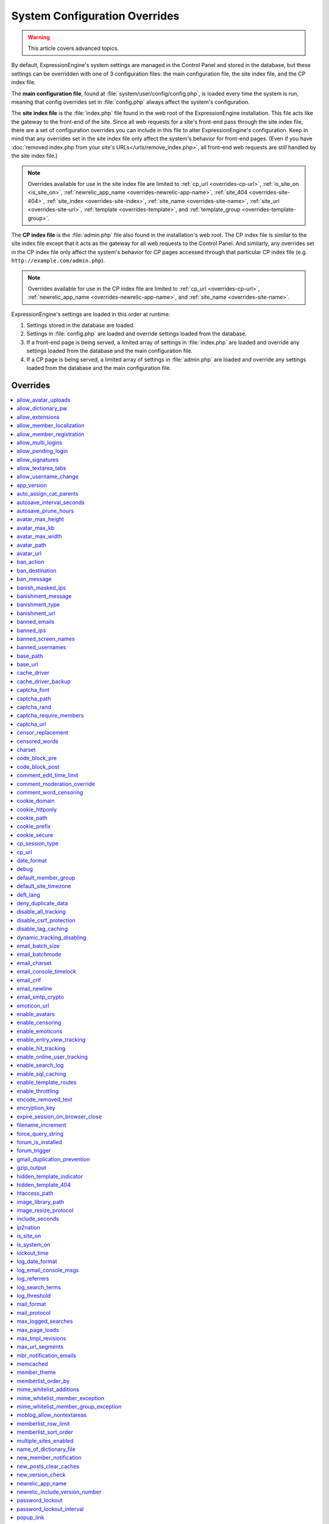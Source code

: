 System Configuration Overrides
******************************

.. highlight:: php

.. warning:: This article covers advanced topics.

By default, ExpressionEngine's system settings are managed in the
Control Panel and stored in the database, but these settings can be
overridden with one of 3 configuration files: the main configuration
file, the site index file, and the CP index file.

The **main configuration file**, found at
:file:`system/user/config/config.php`, is loaded every time
the system is run, meaning that config overrides set in
:file:`config.php` always affect the system's configuration.


.. _site_index_file:

The **site index file** is the :file:`index.php` file found in the web
root of the ExpressionEngine installation. This file acts like the
gateway to the front-end of the site. Since all web requests for a
site's front-end pass through the site index file, there are a set of
configuration overrides you can include in this file to alter
ExpressionEngine's configuration. Keep in mind that any overrides set in
the site index file only affect the system's behavior for front-end
pages. (Even if you have :doc:`removed index.php from your site's
URLs</urls/remove_index.php>`, all front-end web requests are still
handled by the site index file.)

.. note:: Overrides available for use in the site index file are limited
    to :ref:`cp_url <overrides-cp-url>`, :ref:`is_site_on
    <is_site_on>`, :ref:`newrelic_app_name
    <overrides-newrelic-app-name>`, :ref:`site_404
    <overrides-site-404>`, :ref:`site_index <overrides-site-index>`,
    :ref:`site_name <overrides-site-name>`, :ref:`site_url
    <overrides-site-url>`, :ref:`template <overrides-template>`, and
    :ref:`template_group <overrides-template-group>`.


.. _cp_index_file:

The **CP index file** is the :file:`admin.php` file also found in the
installation's web root. The CP index file is similar to the site index
file except that it acts as the gateway for all web requests to the
Control Panel. And similarly, any overrides set in the CP index file
only affect the system's behavior for CP pages accessed through that
particular CP index file (e.g. ``http://example.com/admin.php``).

.. note:: Overrides available for use in the CP index file are limited
    to :ref:`cp_url <overrides-cp-url>`, :ref:`newrelic_app_name
    <overrides-newrelic-app-name>`, and :ref:`site_name
    <overrides-site-name>`.

ExpressionEngine's settings are loaded in this order at runtime:

#. Settings stored in the database are loaded.
#. Settings in :file:`config.php` are loaded and override settings
   loaded from the database.
#. If a front-end page is being served, a limited array of settings in
   :file:`index.php` are loaded and override any settings loaded from
   the database and the main configuration file.
#. If a CP page is being served, a limited array of settings in
   :file:`admin.php` are loaded and override any settings loaded from
   the database and the main configuration file.


Overrides
=========

.. contents::
    :local:


allow_avatar_uploads
--------------------

Set whether members can upload their own avatar.

======== ===========
Value    Behavior
======== ===========
``y``    Allow members to upload their own avatar
``n``    Do not allow members to upload their own avatar **(default)**
======== ===========

Example Usage::

$config['allow_avatar_uploads'] = 'y';

.. rst-class:: cp-path

**Also found in CP:** :menuselection:`Settings --> Avatar Settings`:
:ref:`Allow members to upload their own avatars <avatar-upload-label>`


.. _allow_dictionary_pw:

allow_dictionary_pw
-------------------

Set whether words commonly found in the dictionary can be used as
passwords. Must be used in combination with
:ref:`name_of_dictionary_file <name_of_dictionary_file>`.

======== ===========
Value    Behavior
======== ===========
``y``    Yes, allow dictionary words as passwords
``n``    No, do not allow dictionary words as passwords
======== ===========

Example Usage::

$config['allow_dictionary_pw'] = 'y';

.. rst-class:: cp-path

**Also found in CP:** :menuselection:`Settings --> Security & Privacy`:
:ref:`Allow Dictionary Words as Passwords <dict-passwds-label>`


allow_extensions
----------------

Set whether extensions are enabled in the system. Disabling extensions
will *not* uninstall extensions.

======== ===========
Value    Behavior
======== ===========
``y``    Enable all extensions **(default)**
``n``    Disable all extensions
======== ===========

Example Usage::

$config['allow_extensions'] = 'y';

.. rst-class:: cp-path

**Also found in CP:** :menuselection:`Utilities --> Debug Extensions`:
:doc:`Disable Extensions? </cp/utilities/extensions/>`


allow_member_localization
-------------------------

Set whether dates and times are localized to each members' own
localization preferences.


======== ===========
Value    Behavior
======== ===========
``y``    Show dates and times localized to each members' preferences
``n``    Show all dates and times localized to the site default
======== ===========

Example Usage::

$config['allow_member_localization'] = 'y';

.. rst-class:: cp-path

**Also found in CP:** :menuselection:`Settings --> Members`: :ref:`Allow members to set their own
localization preferences <allow-member-localization-label>`


allow_member_registration
-------------------------

Set whether site visitors are allowed to register for accounts.

======== ===========
Value    Behavior
======== ===========
``y``    Allow front-end member registration
``n``    Do not allow front-end member registration
======== ===========

Example Usage::

$config['allow_member_registration'] = 'y';

.. rst-class:: cp-path

**Also found in CP:** :menuselection:`Settings --> Members`:
:ref:`Allow New Member Registrations <allow-member-register-label>`


allow_multi_logins
------------------

Set whether an account can have multiple active sessions at one time.

.. note::

   This feature is incompatible with the "Cookies Only" session type.

======== ===========
Value    Behavior
======== ===========
``y``    Allow multiple active sessions per account
``n``    Do not allow multiple active sessions per account
======== ===========

Example Usage::

$config['allow_multi_logins'] = 'y';

.. rst-class:: cp-path

**Also found in CP:** :menuselection:`Settings --> Security & Privacy`: :ref:`Allow multiple log-ins from a
single account <allow-multi-logins-label>`


.. _overrides-allow-pending-login:

allow_pending_login
-------------------

Set whether members of the Pending member group can log in or not.
By default, Pending members cannot log in.

======== ===========
Value    Behavior
======== ===========
``y``    Allow Pending member log in
``n``    Do not allow Pending members to log in **(default)**
======== ===========

Example Usage::

$config['allow_pending_login'] = 'y';


allow_signatures
----------------

Set whether member signatures are enabled.

======== ===========
Value    Behavior
======== ===========
``y``    Enable member signatures
``n``    Disable member signatures
======== ===========

Example Usage::

$config['allow_signatures'] = 'y';

.. .. rst-class:: cp-path
..
.. **Also found in CP:** :menuselection:`Members --> Preferences`:
.. :ref:`Allow Users to have Signatures <allow-member-sigs-label>`


allow_textarea_tabs
-------------------

Set whether a tab keystroke produces a tab in Publish Page and Template
Editor textareas. This is the default behavior.

======== ===========
Value    Behavior
======== ===========
``y``    Insert tab on tab keystroke in textareas **(default)**
``n``    Normal browser behavior on tab keystroke in textareas
======== ===========

Example Usage::

$config['allow_textarea_tabs'] = 'y';


allow_username_change
---------------------

Set whether members can change their own usernames after registration.

========= ===========
Value     Behavior
========= ===========
``y``     Allow members to change their own usernames
``n``     Do not allow members to change their own usernames
========= ===========

Example Usage::

$config['allow_username_change'] = 'y';

.. rst-class:: cp-path

**Also found in CP:** :menuselection:`Settings --> Security & Privacy`: :ref:`Allow members to change their
username <allow-member-username-label>`


app_version
-----------

The installation's ExpressionEngine version.

.. warning:: This configuration variable is automatically set by the
    system and **should not be modified**.


auto_assign_cat_parents
-----------------------

Set whether to assign an entry to both the selected category and its
parent category.

========= ===========
Value     Behavior
========= ===========
``y``     Entry will be assigned to the selected category and its parent
          category
``n``     Entry will only be assigned to the selected category
========= ===========

Example Usage::

$config['auto_assign_cat_parents'] = 'y';

.. rst-class:: cp-path

**Also found in CP:** :menuselection:`Settings --> Content & Design`: :ref:`Auto-Assign
Category Parents <auto-assign-category-parents-label>`


autosave_interval_seconds
-------------------------

Set the interval between autosaves on the Publish Page.

=========== ===========
Value       Description
=========== ===========
``integer`` Autosave interval in seconds **(default is 60)**
=========== ===========

Example Usage::

$config['autosave_interval_seconds'] = '30';


autosave_prune_hours
--------------------

Set the age at which Channel Entry autosaves are automatically deleted.

=========== ===========
Value       Description
=========== ===========
``integer`` Pruning age in hours **(default is 6)**
=========== ===========

Example Usage::

$config['autosave_prune_hours'] = '4';


avatar_max_height
-----------------

Set the maximum height (in pixels) allowed for user-uploaded avatars.

=========== ===========
Value       Description
=========== ===========
``integer`` Max height (in pixels)
=========== ===========

Example Usage::

$config['avatar_max_height'] = '120';

.. rst-class:: cp-path

**Also found in CP:** :menuselection:`Settings --> Avatars`:
:ref:`Avatar Maximum Height <avatar-max-height-label>`


avatar_max_kb
-------------

Set the maximum file size (in kilobytes) allowed for user-uploaded
avatars.

=========== ===========
Value       Description
=========== ===========
``integer`` Max file size (in kilobytes)
=========== ===========

Example Usage::

$config['avatar_max_kb'] = '200';

.. rst-class:: cp-path

**Also found in CP:** :menuselection:`Settings --> Avatars`:
:ref:`Avatar Maximum Size <avatar-max-kb-label>`


avatar_max_width
----------------

Set the maximum width (in pixels) allowed for user-uploaded avatars.

=========== ===========
Value       Description
=========== ===========
``integer`` Max width (in pixels)
=========== ===========

Example Usage::

$config['avatar_max_width'] = '120';

.. rst-class:: cp-path

**Also found in CP:** :menuselection:`Settings --> Avatars`:
:ref:`Avatar Maximum Width <avatar-max-width-label>`


avatar_path
-----------

Set the server path to the avatar directory.

========= ===========
Value     Description
========= ===========
``path``  Full server path to writable avatar directory
========= ===========

Example Usage::

$config['avatar_path'] = '/path/images/avatars/';

.. rst-class:: cp-path

**Also found in CP:** :menuselection:`Settings --> Avatars`:
:ref:`Server Path to Avatar Folder <avatar-path-label>`


avatar_url
----------

Set the URL to the avatar directory.

========= ===========
Value     Description
========= ===========
``URL``   URL to avatar directory
========= ===========

Example Usage::

$config['avatar_url'] = 'http://example.com/images/avatars';

.. rst-class:: cp-path

**Also found in CP:** :menuselection:`Settings --> Avatars`:
:ref:`URL to Avatar Folder <avatar-url-label>`


.. _ban_action:

ban_action
----------

Set the action to be taken when a visitor with a banned IP address
attempts access.

============= ===========
Value         Behavior
============= ===========
``restrict``  Restrict the user to viewing the site only
``message``   Show the user a :ref:`specific message <ban_message>`
``bounce``    Redirect the user to a :ref:`specified site
              <ban_destination>`
============= ===========

Example Usage::

$config['ban_action'] = 'message';

.. .. rst-class:: cp-path
..
.. **Also found in CP:** :menuselection:`Members --> User Banning`:
.. :ref:`When a banned IP tries to access the site
.. <member-banned-ip-label>`


.. _ban_destination:

ban_destination
---------------

Set the redirect destination for visitors with banned IP addresses. Must
be used in conjunction with :ref:`ban_action <ban_action>` set to
``bounce``.

========= ===========
Value     Description
========= ===========
``URL``   Destination URL
========= ===========

Example Usage::

  $config['ban_destination'] = 'http://www.example.com';

.. .. rst-class:: cp-path
..
.. **Also found in CP:** :menuselection:`Members --> User Banning`:
.. :ref:`When a banned IP tries to access the site
.. <member-banned-ip-label>`


.. _ban_message:

ban_message
-----------

Set the message shown to visitors with banned IP addresses. Must be used
in conjunction with :ref:`ban_action <ban_action>` set to ``message``.

========= ===========
Value     Description
========= ===========
``text``  Message to be shown to user
========= ===========

Example Usage::

  $config['ban_message'] = 'This site is currently unavailable.';

.. .. rst-class:: cp-path
.. **Also found in CP:** :menuselection:`Members --> User Banning`: :ref:`When a banned IP tries to access the site <member-banned-ip-label>`


banish_masked_ips
-----------------

Set the system to deny a visitor access if the user's IP address cannot
be determined while :ref:`throttling is enabled <enable_throttling>`.

========= ===========
Value     Behavior
========= ===========
``y``     Deny access to visitors without IP addresses
``n``     Allow access to visitors without IP addresses
========= ===========

Example Usage::

  $config['banish_masked_ips'] = 'y';

.. rst-class:: cp-path

**Also found in CP:** :menuselection:`Settings --> Access Throttling`: :ref:`Deny Access if No IP Address
is Present <throttling-no-ip-address-label>`


.. _banishment_message:

banishment_message
------------------

Set a custom message to show throttled visitors. :ref:`Throttling must
be enabled <enable_throttling>` and :ref:`banishment_type
<banishment_type>` must be set to ``message``.

========= ===========
Value     Description
========= ===========
``text``  Custom message to show user
========= ===========

Example Usage::

$config['banishment_message'] = 'You have exceeded the allowed page load frequency.';

.. rst-class:: cp-path

**Also found in CP:** :menuselection:`Settings --> Access Throttling`: :ref:`Custom Message
<throttling-custom-message>`


.. _banishment_type:

banishment_type
---------------

Set the system's method for handling throttled web requests.

============= ===========
Value         Behavior
============= ===========
``404``       Respond to the request with standard 404 headers **(default)**
``redirect``  Redirect the user to a :ref:`specified URL <banishment_url>`
``message``   Show the user a :ref:`custom message <banishment_message>`
============= ===========

Example Usage::

$config['banishment_type'] = 'message';

.. rst-class:: cp-path

**Also found in CP:** :menuselection:`Settings --> Access Throttling`: :ref:`Action to Take
<throttling-action-to-take>`


.. _banishment_url:

banishment_url
--------------

Set a URL to serve as the redirect destination for throttled visitors.
:ref:`Throttling must be enabled <enable_throttling>` and
:ref:`banishment_type <banishment_type>` must be set to ``redirect``.

========= ===========
Value     Description
========= ===========
``URL``   Destination URL for throttled visitors
========= ===========

Example Usage::

$config['banishment_url'] = 'http://www.yahoo.com';

.. rst-class:: cp-path

**Also found in CP:** :menuselection:`Settings --> Access Throttling`: :ref:`URL for Redirect
<throttling-url-for-redirect>`


banned_emails
-------------

Specify email addresses to ban from site registration and login. Use
wildcards for partial email addresses.

========= ===========
Value     Description
========= ===========
``email`` Pipe-delimited list of email addresses and/or wildcard domains
========= ===========

Example Usage::

$config['banned_emails'] = 'user@example.com|johndoe@example.com|*@spammydomain.com';

.. rst-class:: cp-path

**Also found in CP:** :menuselection:`Members --> Manage Bans`:
:ref:`Banned Email Addresses <member-banned-email-label>`


banned_ips
----------

Specify IP addresses to ban from site registration and login. Use
wildcards to ban blocks of IP addresses.

====== ===========
Value  Description
====== ===========
``IP`` Pipe-delimited list of IP addresses
====== ===========

Example Usage::

$config['banned_ips'] = '123.456.789.1|123.321.*';

.. rst-class:: cp-path

**Also found in CP:** :menuselection:`Members --> Manage Bans`:
:ref:`Banned IP Address <member-banned-ip-label>`


banned_screen_names
-------------------

Specify screen names that cannot be used for member accounts, which can
be handy for reserving certain screen names for your own use.

================ ===========
Value            Description
================ ===========
``screen name``  Pipe-delimited list of screen names to restrict
================ ===========

Example Usage::

$config['banned_screen_names'] = 'Garfield|Snoopy|Hobbes';

.. rst-class:: cp-path

**Also found in CP:** :menuselection:`Members --> Manage Bans`:
:ref:`Restricted Screen Names <member-banned-screename-label>`


banned_usernames
----------------

Specify usernames that cannot be used for member accounts, which can
be handy for reserving certain usernames for your own use.

================ ===========
Value            Description
================ ===========
``username``     Pipe-delimited list of usernames to restrict
================ ===========

Example Usage::

$config['banned_usernames'] = 'garfield|snoopy|hobbes';

.. rst-class:: cp-path

**Also found in CP:** :menuselection:`Members --> Manage Bans`:
:ref:`Restricted Usernames <member-banned-username-label>`


base_path
---------

Set your site's base server path for use in other path configurations. Once set,
this value is made available via a ``{base_path}`` variable that can be placed
in server path fields in the control panel for easy environment management.

================ ===========
Value            Description
================ ===========
``path``         Server path, typically to your site's root
================ ===========

Example Usage::

$config['base_path'] = '/var/www/html/';

.. rst-class:: cp-path

**Also found in CP:** :menuselection:`Settings --> URL and Path Settings`:
:ref:`Default base path <general-config-base-path-label>`

base_url
--------

Set your site's base URL for use in other URL configurations. Once set, this
value is made available via a ``{base_url}`` variable that can be placed in
other URL configuration fields in the control panel for easy environment
management.

================ ===========
Value            Description
================ ===========
``URL``          URL to your site
================ ===========

Example Usage::

$config['base_url'] = 'http://example.com';

.. rst-class:: cp-path

**Also found in CP:** :menuselection:`Settings --> URL and Path Settings`:
:ref:`Default base URL <general-config-base-url-label>`

.. _cache_driver_config:

cache_driver
------------

Specify a different :ref:`caching driver <caching_drivers>` to use.

============= ===========
Values        Description
============= ===========
``file``      File driver, ``/system/user/cache/`` **(default)**
``memcached`` Memcached driver, configured with `memcached`_ config
``redis``     Redis driver, configured with `redis`_ config
``dummy``     Dummy driver, will not cache
============= ===========

Example Usage::

$config['cache_driver'] = 'memcached';

.. _cache_driver_backup_config:

cache_driver_backup
-------------------

Specify a backup :ref:`caching driver <caching_drivers>` to use in case
the one specified in `cache_driver`_ isn't available. Same values
accepted and same default as `cache_driver`_.

Example Usage::

$config['cache_driver_backup'] = 'file';


captcha_font
------------

Set whether TrueType fonts should be used for CAPTCHA images.

====== ========
Value  Behavior
====== ========
``y``  Enables the use of TrueType fonts **(default)**
``n``  Disables use of TrueType fonts
====== ========

Example Usage::

$config['captcha_font'] = 'n';

.. rst-class:: cp-path

**Also found in CP:** :menuselection:`Settings --> CAPTCHA`: :ref:`Use TrueType Font for CAPTCHA
<captcha-use-truetype>`


captcha_path
------------

Set the path to the directory containing CAPTCHA images.

======== ===========
Value    Description
======== ===========
``path`` Server path to CAPTCHA directory
======== ===========

Example Usage::

$config['captcha_path'] = '/path/to/captcha/folder/';

.. rst-class:: cp-path

**Also found in CP:** :menuselection:`Settings --> CAPTCHA`: :ref:`Server Path to CAPTCHA Folder
<captcha-server-path>`


captcha_rand
------------

Specify whether to add a random three-digit number to the end of each
generated CAPTCHA word. This makes it more difficult for scripts to
guess or brute-force the form submission.

====== ========
Value  Behavior
====== ========
``y``  Add random numbers to CAPTCHA words **(default)**
``n``  Do not add random numbers to CAPTCHA words
====== ========

Example Usage::

$config['captcha_rand'] = 'n';

.. rst-class:: cp-path

**Also found in CP:** :menuselection:`Settings --> CAPTCHA`: :ref:`Add Random Number to CAPTCHA
Word <captcha-add-random-number>`


captcha_require_members
-----------------------

Specify whether to require logged-in members to pass CAPTCHA validation
to submit front-end forms, such as Channel Form, comment forms and email
forms.

====== ========
Value  Behavior
====== ========
``y``  Require logged-in members pass CAPTCHA validation
``n``  Do not require logged-in members to pass CAPTCHA validation **(default)**
====== ========

Example Usage::

$config['captcha_require_members'] = 'y';

.. rst-class:: cp-path

**Also found in CP:** :menuselection:`Settings --> CAPTCHA`:
:ref:`Require CAPTCHA with logged-in
members <captcha-require-logged-in-members>`


captcha_url
-----------

Set the full URL to the directory containing CAPTCHA images.

======== ===========
Value    Description
======== ===========
``URL``  Full URL to the CAPTCHA directory
======== ===========

Example Usage::

$config['captcha_url'] = 'http://www.example.com/images/captchas';

.. rst-class:: cp-path

**Also found in CP:** :menuselection:`Settings --> CAPTCHA`: :ref:`Full URL to CAPTCHA Folder
<captcha-full-url>`


.. _censor_replacement:

censor_replacement
------------------

You may optionally specify a word or phrase to be used when replacing
censored words. For example, if you set "tisk tisk" as your replacement
word, and "shucks" is in your censored list, then anytime "shucks" is
used it will be replaced with "tisk tisk". If you do not set this
preference, a pound symbol will be used for each character that is
censored, so "shucks" would be converted to "######".

======== ===========
Value    Description
======== ===========
``text`` Text to be used as a replacement for censored words
======== ===========

Example Usage::

$config['censor_replacement'] = 'tisk tisk';

.. rst-class:: cp-path

**Also found in CP:** :menuselection:`Settings --> Word Censoring`: :ref:`Censoring Replacement Word
<censor-replace-label>`


.. _censored_words:

censored_words
--------------

Specify a list of words to censor. Wildcards are allowed. For example,
``test*`` would censor the words "test", "testing", and "tester", while
``*gress`` would censor the words "progress" and "congress".

======== ===========
Value    Description
======== ===========
``word`` Pipe-delimited list of words to censor
======== ===========

Example Usage::

$config['censored_words'] = 'dagnabbit|consarnit|golly gee willikers';

.. rst-class:: cp-path

**Also found in CP:** :menuselection:`Settings --> Word Censoring`: :ref:`Censored Words <censor-words-label>`


charset
-------

Specify which character set for the system to use by default.

.. warning:: Unless you have good reason and you know what you're doing,
    leave this setting at its default value of ``UTF-8``.

============ ===========
Value        Description
============ ===========
``charset``  Character set to be used
============ ===========

Example Usage::

$config['charset'] = 'UTF-8';


.. _code_block_wrappers:

code_block_pre
--------------

Custom markup to use wrap ``[code]`` blocks, works with ``code_block_post`` below to wrap the standard ``<pre><code>...</code></pre>`` with your custom markup.

================== ===========
Value              Description
================== ===========
``code_block_pre`` Markup to prepend to code blocks.
================== ===========

Example Usage::

$config['code_block_pre'] = '<div class="codeblock">';
$config['code_block_post'] = '</div>';

code_block_post
---------------

Custom markup to use wrap ``[code]`` blocks, works with ``code_block_pre`` above to wrap the standard ``<pre><code>...</code></pre>`` with your custom markup.

=================== ===========
Value               Description
=================== ===========
``code_block_post`` Markup to append to code blocks.
=================== ===========

Example Usage::

$config['code_block_pre'] = '<div class="codeblock">';
$config['code_block_post'] = '</div>';

comment_edit_time_limit
-----------------------

Set the length of time in seconds that members have to edit their
comments on the front end of the site. Set to ``0`` for no limit.
Members in the Super Admin group are exempt from this time limit.

=========== ===========
Value       Description
=========== ===========
``integer`` Length of time in seconds
=========== ===========

Example Usage::

$config['comment_edit_time_limit'] = '120';

.. rst-class:: cp-path

**Also found in CP:** :menuselection:`Settings --> Comment Settings`: :ref:`Comment Editing Time Limit <comment-editing-time-label>`


comment_moderation_override
---------------------------

By default, comments are no longer accepted for entries after their
comment expiration date has passed. Set this preference to override that
behavior and allow moderated comments on entries after comment
expiration.

====== ========
Value  Behavior
====== ========
``y``  Allow *moderated* comments after comment expiration
``n``  Do not allow any comments after comment expiration **(default)**
====== ========

Example Usage::

$config['comment_moderation_override'] = 'y';

.. rst-class:: cp-path

**Also found in CP:** :menuselection:`Settings --> Comment Settings`: :ref:`Moderate expired entries
<comment-expired-comments-label>`


comment_word_censoring
----------------------

Apply word censoring to comments, even if censoring is not :ref:`enabled
<enable_censoring>` system-wide.

====== ========
Value  Behavior
====== ========
``y``  Enable censoring for comments
``n``  Obey :ref:`system-wide setting <enable_censoring>` **(default)**
====== ========

Example Usage::

$config['comment_word_censoring'] = 'y';

.. rst-class:: cp-path

**Also found in CP:** :menuselection:`Settings --> Comment Settings`: :ref:`Force word censoring for comments
<comment-force-censoring-label>`

.. _cookie_domain:

cookie_domain
-------------

Optionally specify a domain the cookie is available to. By default, the
exact hostname of the requested page is set as the cookie domain. For
example, if the page at ``http://www.example.com/blog/an-entry-title``
is loaded and the cookie domain is left blank in ExpressionEngine's
configuration, the browser will use ``www.example.com`` as the cookie
domain. The browser will only make these cookies available when the
page's hostname is *exactly* ``www.example.com``.

If the cookie domain is explicitly specified, however, the browser will
make the cookie available whenever the requested page's hostname
*contains* the cookie domain. For example, setting the cookie domain to
``.example.com`` will ensure the cookie is shared whenever the requested
page's hostname includes ``example.com``, ``www.example.com``,
``admin.example.com``, ``blog.example.com``, and so on.

If you're running multiple subdomains on a single ExpressionEngine
installation and want member sessions to be valid across all subdomains,
you should explicitly set the cookie domain.

.. note:: There's an important difference between ``example.com`` and
    ``.example.com``. When the cookie domain begins with a dot, browsers
    match any hostname that *includes* the cookie domain. Without the
    dot prefix, browsers are looking for an exact hostname match in the
    URL, which means cookies will not be available to subdomains. A
    cookie set by PHP with an explicitly specified cookie domain will
    always include the dot prefix, whether or not one is included in
    this ExpressionEngine setting. For clarity's sake, the examples here
    include a leading dot when the cookie domain is being explicitly
    set.

.. note:: Browsers will not save cookies if the specified cookie domain
    isn't included in the request's hostname. In other words, a site can
    only set cookies for ``.example.com`` if its hostname actually
    includes ``example.com``.

============= ========
Value         Behavior
============= ========
``.hostname`` Makes browser cookies available to web requests at the given domain
============= ========

Example Usage::

$config['cookie_domain'] = '.example.com';

.. rst-class:: cp-path

**Also found in CP:** :menuselection:`Settings --> Security &
Privacy`: :ref:`Cookie Domain <cookie-domain-label>`


.. _cookie_httponly_config:

cookie_httponly
---------------

Set the HttpOnly flag when setting a cookie. The HttpOnly flag is a
security feature for cookies that prevents a client side script from
accessing or deleting the cookie (if the browser supports it, as most
modern browsers do). `Learn more.
<https://www.owasp.org/index.php/HttpOnly>`__

======== ===========
Value    Behavior
======== ===========
``y``    Set HttpOnly flag **(default)**
``n``    Do not set HttpOnly flag
======== ===========

Example Usage::

$config['cookie_httponly'] = 'n';



cookie_path
-----------

Optionally specify a cookie path. When a cookie path is set, the browser
will only share cookies with ExpressionEngine when the beginning of the
URL path matches the cookie path. For example, if the cookie path is set
to ``/blog/``, a cookie for the domain ``example.com`` will only be sent
by the browser if the URL begins with ``http://example.com/blog/``. This
can be useful if you have ExpressionEngine installed in a sub-directory
and want to ensure that only that particular installation has access to
the cookies it sets.

========= ========
Value     Behavior
========= ========
``path``  Restricts cookie sharing to pages with matching URL paths
========= ========

Example Usage::

$config['cookie_path'] = '/blog/';

.. rst-class:: cp-path

**Also found in CP:** :menuselection:`Settings --> Security &
Privacy`: :ref:`Cookie Path <cookie-path-label>`


cookie_prefix
-------------

Specify a prefix for the cookie name set by ExpressionEngine. This
protects against collisions from separate ExpressionEngine installations
on the same :ref:`cookie domain <cookie_domain>`.

========= ===========
Value     Description
========= ===========
``text``  A word used as the prefix to the cookie name
========= ===========

Example Usage::

$config['cookie_prefix'] = 'site1';

.. rst-class:: cp-path

**Also found in CP:** :menuselection:`Settings --> Security &
Privacy`: :ref:`Cookie Prefix <cookie-prefix-label>`


cookie_secure
-------------

Require a secure connection (HTTPS) for ExpressionEngine to set cookies.

========== ========
Value      Behavior
========== ========
``y``      Require a secure connection to set cookies
``n``      Do not require a secure connection to set cookies **(default)**
========== ========

Example Usage::

$config['cookie_secure'] = 'y';


cp_session_type
---------------

Set the method for session handling in the Control Panel.

.. note:: The *Auto log-in on future visits?* option appears on the CP
    login screen when the **cookies only** method is used, allowing
    users to remain logged-in to the CP for up to 2 weeks since their
    last visit.

====== ========
Value  Behavior
====== ========
``c``  Use cookies only
``s``  Use session ID only
``cs`` Use both cookies and session ID **(default)**
====== ========

Example Usage::

 $config['cp_session_type'] = 's';

.. rst-class:: cp-path

**Also found in CP:** :menuselection:`Settings --> Security &
Privacy`: :ref:`Control Panel Session Type
<cp-session-type-label>`

.. versionchanged:: 2.8

   Variable was changed from ``admin_session_type`` to
   ``cp_session_type``.


.. _overrides-cp-url:

cp_url
------

Set the full URL to your Control Panel.

========== ===========
Value      Description
========== ===========
``URL``    The full URL to your Control Panel
========== ===========

Example Usage::

$config['cp_url'] = 'http://example.com/admin.php';

Also available for use in the :ref:`site index file <site_index_file>`,
:file:`index.php`, and the :ref:`CP index file <cp_index_file>`,
:file:`admin.php`. Example Usage::

$assign_to_config['cp_url'] = 'http://domain2.com/admin.php';

.. rst-class:: cp-path

**Also found in CP:** :menuselection:`Settings --> URL and Path Settings`:
:ref:`URL to your Control Panel index page
<general-config-url-cp-label>`


date_format
-----------

Set the default format for displaying dates. If
`allow_member_localization`_ is enabled and a member has their own
localization preference set, that will override this setting.

========== ===========
Value      Description
========== ===========
``code``   Format string using :ref:`date formatting codes <date-formatting-codes>`
========== ===========

Example Usage::

$config['date_format'] = '%F %d %Y';


.. _overrides-debug:

debug
-----

Set display preferences for PHP and database error messages.

.. note:: Error messages are helpful for troubleshooting and catching
    errors during development, but since they can contain confusing
    language or reveal sensitive system information like file paths, we
    strongly recommend only showing them to Super Admin-level users once
    the site is in production.

========== ========
Value      Behavior
========== ========
``0``      Hide PHP/SQL error messages
``1``      Show PHP/SQL error messages to only Super Admin users
``2``      Show PHP/SQL error messages all users **NOT SECURE**
========== ========

Example Usage::

$config['debug'] = '1';

.. rst-class:: cp-path

**Also found in CP:** :menuselection:`Settings --> Debugging & Output`: :ref:`Debug Preference
<output-debug-pref-label>`


default_member_group
--------------------

Set the member group to which new users will be assigned.

=========== ========
Value       Description
=========== ========
``integer`` Member group ID
=========== ========

Example Usage::

$config['default_member_group'] = '6';

.. rst-class:: cp-path

**Also found in CP:** :menuselection:`Settings --> Members`:
:ref:`Default Member Group Assigned to New Members
<default-member-group-label>`


default_site_timezone
---------------------

Set the default timezone. All dates and times displayed by
ExpressionEngine will be localized to this timezone unless overridden by
a member's own localization preferences.

============ ========
Value        Behavior
============ ========
``timezone`` A valid `timezone supported by PHP <http://php.net/manual/en/timezones.php>`__
============ ========

Example Usage::

$config['default_site_timezone'] = 'America/Los_Angeles';

.. rst-class:: cp-path

**Also found in CP:** :menuselection:`Settings --> General Settings`: :ref:`Site Timezone <sysadmin-site-timezone-label>`


deft_lang
---------

Set the default language. ExpressionEngine ships with English, and
additional :doc:`language packs </general/languages>` are available for
download.

============ ===========
Value        Description
============ ===========
``language`` Name of language directory found in ``system/user/language/``
============ ===========

Example Usage::

$config['deft_lang'] = 'french';


deny_duplicate_data
-------------------

Set whether to reject duplicate data submissions. This feature blocks a
comment if an identical one already exists on the site.

======= ========
Value   Behavior
======= ========
``y``   Enable protection against duplicate data submissions **(default)**
``n``   Disable protection against duplicate data submissions
======= ========

Example Usage::

$config['deny_duplicate_data'] = 'n';

.. rst-class:: cp-path

**Also found in CP:** :menuselection:`Settings --> Security & Privacy`: :ref:`Deny Duplicate Data
<deny-duplicate-data-label>`


disable_all_tracking
--------------------

This is an emergency override which will disable all tracking when enabled. This is useful for server administrators who need a way to respond immediately to a traffic spike to help keep the site running smoothly.

.. note:: Hit tracking features are disabled by default, so if you have not intentionally enabled them, you can ignore this setting. It is only useful if you have enabled :doc:`Hit Tracking </cp/settings/hit-tracking>` and can't access your control panel to disable them. In that rare instance, you can add this to your ``config.php`` file as an emergency override.

======= ========
Value   Behavior
======= ========
``y``   Disables all tracking (User, Template, Channel, Referrer)
======= ========

Example Usage::

$config['disable_all_tracking'] = 'y';


disable_csrf_protection
-----------------------

CSRF protection prevents automated scripts (the most common way spam is
generated) from repeatedly submitting comments or other form data. A
submission is only allowed when a user manually loads a page and submits
the form from your site.

========== ========
Value      Behavior
========== ========
``y``      Disable CSRF protection
``n``      Enable CSRF protection **(default)**
========== ========

Example Usage::

$config['disable_csrf_protection'] = 'y';


disable_tag_caching
-------------------

.. warning:: Use only under extreme circumstances.

Disables tag caching, which if used unwisely on a high traffic site can
lead to disastrous disk i/o. This setting allows quick thinking admins
to temporarily disable it without hacking or modifying folder
permissions.

======= ========
Value   Behavior
======= ========
``y``   Disable tag caching
``n``   Enable tag caching **(default)**
======= ========

Example Usage::

$config['disable_tag_caching'] = 'y';


dynamic_tracking_disabling
--------------------------

Set a value for the maximum number of online visitors to track. Once
this value is exceeded, all of the tracking features will be temporarily
disabled until the number of online visitors drops below the indicated
value. Recommended values for this feature will vary based on your
hosting environment. Check with your server administrator to discuss
reasonable limits for your site.

.. note:: :ref:`Online User Tracking <enable_online_user_tracking>` must
    be enabled for this feature to work.

=========== ========
Value       Behavior
=========== ========
``integer`` Maximum number of online visitors to track
=========== ========

Example Usage::

$config['dynamic_tracking_disabling'] = '350';

.. rst-class:: cp-path

**Also found in CP:** :menuselection:`Settings --> Hit Tracking`: :ref:`Suspend ALL tracking when number of
online visitors exceeds <suspend-tracking-label>`:


email_batch_size
----------------

Set the number of emails to be sent in each batch. The batch size you
should use depend on many things; among them the email protocol you have
chosen, the server configuration, and the server power, so you may need
to experiment a little to get it right.

.. note:: :ref:`Batch mode <email_batchmode>` must be enabled.

If you are using one of the more robust mail protocols, like Sendmail or
SMTP, you can set a greater batch total, possibly as high as several
hundred or even more if you are on a dedicated server. A batch size of
300 in these cases is a good starting point. If you are having good
success you can increase it until you begin experiencing time-outs.

.. note:: Unless your mailing list numbers in the thousands, you won't
    notice much of a speed gain from setting large batches. If you are
    using the less efficient "PHP mail" protocol then you will usually
    need to set a lower batch size; 50-100 is typical.

=========== ===========
Value       Description
=========== ===========
``integer`` The number of emails per batch
=========== ===========

Example Usage::

$config['email_batch_size'] = '300';

.. .. rst-class:: cp-path
..
.. **Also found in CP:** :menuselection:`Admin --> Email
.. Configuration`: :ref:`Number of Emails Per Batch
.. <email-number-per-batch-label>`


.. _email_batchmode:

email_batchmode
---------------

Set whether to send email via the Communicate section of the Control
Panel in batches.

This mode splits up large numbers of emails into small batches which are
sent at short intervals. This gives you the ability to send email to
very large mailing lists without running up against your server's
execution time limit. By default, PHP limits any process to 30 seconds,
which is not enough time to send a large amount of email. Enabling the
batch mode can prevent server time-outs. A secondary benefit is that it
is less taxing on your mail server and, in the case of people on shared
hosting accounts, less likely to cause problems with your server
administrator.

========== ========
Value      Behavior
========== ========
``y``      Enable batch mode
``n``      Disable batch mode **(default)**
========== ========

Example Usage::

$config['email_batchmode'] = 'y';

.. .. rst-class:: cp-path
..
.. **Also found in CP:** :menuselection:`Admin --> Email
.. Configuration`: :ref:`Use Batch Mode <email-use-batch-mode-label>`


email_charset
-------------

Set the character encoding used on the content of outgoing messages.

============ ===========
Value        Description
============ ===========
``encoding`` Encoding to use for content of outgoing emails
============ ===========

Example Usage::

$config['email_charset'] = 'utf-8';

.. rst-class:: cp-path

**Also found in CP:** :menuselection:`Settings --> Outgoing Email`: :ref:`Email Character Encoding
<email-character-encoding-label>`


email_console_timelock
----------------------

Set the number of minutes that must lapse before a member is allowed to
send another email.

.. note::
   This only applies to the Email Console in the member profile pages.

=========== ===========
Value       Description
=========== ===========
``integer`` Number of minutes that must lapse before a member is allowed to send another email
=========== ===========

Example Usage::

$config['email_console_timelock'] = '300';

.. .. rst-class:: cp-path
..
.. **Also found in CP:** :menuselection:`Admin --> Email
.. Configuration`: :ref:`Email Console Timelock
.. <email-console-timelock-label>`


email_crlf
----------

If set, this overrides the core Email class setting for crlf characters in
quoted-printable encoded emails (Email class $crlf property).

========== ========
Value      Behavior
========== ========
``text``   Overrides the core Email class setting for crlf characters in quoted-printable encoded emails
========== ========

Example Usage::

$config['email_crlf'] = "\r\n";

.. note:: Double quotes must be used around this value, as per example.


email_newline
-------------

If set, overrides the core Email class setting for newline characters
(Email class $newline property).

========== ========
Value      Behavior
========== ========
``text``   Overrides the core Email class setting for newline characters
========== ========

Example Usage::

$config['email_newline'] = "\r\n";

.. note:: Double quotes must be used around this value, as per example.


email_smtp_crypto
-----------------

Cryptographic protocol for SMTP, when a secure connection is required.

========== ========
Value      Behavior
========== ========
``ssl``    Set the SMTP protocol to SSL (ssl://)
---------- --------
``tls``    Set the SMTP protocol to Opportunistic TLS (STARTTLS)
========== ========

Example Usage::

$config['email_smtp_crypto'] = 'tls';


emoticon_url
------------

Set the URL to the base folder where smiley graphics are stored.

========== ===========
Value      Description
========== ===========
``URL``    URL to the location of smiley graphics
========== ===========

Example Usage::

$config['emoticon_url'] = 'http://example.com/images/smileys/';

.. rst-class:: cp-path

**Also found in CP:** :menuselection:`Settings --> Content & Design`: :ref:`URL to the folder
containing your smileys <emoticon-url-folder-label>`


enable_avatars
--------------

If enabled, users can associate an image with their account that you can
optionally display with entries, comments, and forum posts.

========== ========
Value      Behavior
========== ========
``y``      Enable avatars **(default)**
``n``      Disable avatars
========== ========

Example Usage::

$config['enable_avatars'] = 'n';

.. rst-class:: cp-path

**Also found in CP:** :menuselection:`Settings --> Avatar Settings`:
:ref:`Enable Avatars <avatar-enable-label>`


.. _enable_censoring:

enable_censoring
----------------

If enabled, the system will censor any :ref:`specified words
<censored_words>` in channel entries, comments, forum posts, etc.
Censored words will be replaced with the :ref:`censoring replacement
word <censor_replacement>`.

========== ========
Value      Behavior
========== ========
``y``      Enable word censoring
``n``      Disable word censoring **(default)**
========== ========

Example Usage::

$config['enable_censoring'] = 'y';

.. rst-class:: cp-path

**Also found in CP:** :menuselection:`Settings --> Word Censorship`: :ref:`Enable Word Censoring
<censor-words-enable-label>`


enable_emoticons
----------------

If enabled, smileys entered as text will be displayed with graphic
representations.


========== ========
Value      Behavior
========== ========
``y``      Enable emoticons **(default)**
``n``      Disable emoticons
========== ========

Example Usage::

$config['enable_emoticons'] = 'y';

.. rst-class:: cp-path

**Also found in CP:** :menuselection:`Settings --> Content & Design`: :ref:`Display Smileys
<emoticon-display-smileys-label>`


enable_entry_view_tracking
--------------------------

If enabled, the :doc:`Entry "Views" Tracking Tag
</channel/entry_tracking>` feature of the Channel module is
available for use.

========== ========
Value      Behavior
========== ========
``y``      Enable tracking views
``n``      Disable tracking views **(default)**
========== ========

Example Usage::

$config['enable_entry_view_tracking'] = 'y';

.. rst-class:: cp-path

**Also found in CP:** :menuselection:`Settings --> Hit Tracking`: :ref:`Enable Channel Entry View
Tracking <tracking-enable-channel-entry-view-label>`


enable_hit_tracking
-------------------

If enabled, the hit will be tracked each time a template is loaded.

========== ========
Value      Behavior
========== ========
``y``      Enable template hit tracking **(default)**
``n``      Disable template hit tracking
========== ========

Example Usage::

$config['enable_hit_tracking'] = 'y';

.. rst-class:: cp-path

**Also found in CP:** :menuselection:`Settings --> Hit Tracking`: :ref:`Enable Template Hit Tracking
<tracking-enable-template-hit-tracking-label>`


.. _enable_online_user_tracking:

enable_online_user_tracking
---------------------------

If enabled, online user statistics are tracked and the user-based
variables in the :doc:`Statistics </add-ons/statistics/index>` module
are available for use.

========== ========
Value      Behavior
========== ========
``y``      Enable online user tracking
``n``      Disable online user tracking **(default)**
========== ========

Example Usage::

$config['enable_online_user_tracking'] = 'y';

.. rst-class:: cp-path

**Also found in CP:** :menuselection:`Settings --> Hit Tracking`: :ref:`Enable Online User Tracking
<tracking-enable-online-user-tracking-label>`


.. _enable_search_log:

enable_search_log
-----------------

If enabled, each searched term will be logged and can be viewed in the
:doc:`Search Log </cp/logs/search>`.

========== ========
Value      Behavior
========== ========
``y``      Enable search term log **(default)**
``n``      Disable search term log
========== ========

Example Usage::

$config['enable_search_log'] = 'n';

.. .. rst-class:: cp-path
..
.. **Also found in CP:** :menuselection:`Admin --> System
.. Administration --> Search Log Configuration`: :ref:`Enable Search Term
.. Logging <enable-search-term-log-label>`


enable_sql_caching
------------------

Improves the speed at which the Channel Entries tag is rendered by
caching queries that are normally executed dynamically.

========== ========
Value      Behavior
========== ========
``y``      Enable query caching
``n``      Disable query caching **(default)**
========== ========

Example Usage::

$config['enable_sql_caching'] = 'n';

.. rst-class:: cp-path

**Also found in CP:** :menuselection:`Settings --> Content & Design`: :ref:`Cache Dynamic Channel
Queries <caching_dynamic_channel_query_caching>`


.. _enable_template_routes:

enable_template_routes
----------------------

This setting toggles whether or not Template Routes are used. If this
is set to no, templates will not be accessible by their routes. When
disabled the Template Route options will not appear in the Template
Manager.

========== ========
Value      Behavior
========== ========
``y``      Enable Template Routes **(default)**
``n``      Disable Template Routes
========== ========

Example Usage::

$config['enable_template_routes'] = 'y';

.. .. rst-class:: cp-path
..
.. **Also found in CP:** :menuselection:`Design --> Templates -->
.. Global Template Preferences`: :ref:`Enable Template Routes
.. <enable_template_routes_label>`

.. _enable_throttling:

enable_throttling
-----------------

If enabled, the system will throttle excessive web requests from
potentially malicious users.

========== ========
Value      Behavior
========== ========
``y``      Enable throttling
``n``      Disable throttling **(default)**
========== ========

Example Usage::

$config['enable_throttling'] = 'y';

.. rst-class:: cp-path

**Also found in CP:** :menuselection:`Settings --> Access Throttling`: :ref:`Enable Throttling
<enable-throttling-label>`


encode_removed_text
-------------------

If set and ``$this->encode_email`` is set to ``FALSE`` in the Template
class---which is not the default---this text will replace all instances
of the :ref:`encode <global-encode>` global variable.

========== ===========
Value      Description
========== ===========
``text``   Replacement text
========== ===========

Example Usage::

$config['encode_removed_text'] = 'Encoded emails not allowed';


encryption_key
--------------

May be used by third parties as part of encoding and decoding encrypted data.
The recommended length of the key is 32 characters (128 bits).  The key should
include numbers and uppercase and lowercase letters.

========== ===========
Value      Description
========== ===========
``string`` Key value
========== ===========

Example Usage::

$config['encryption_key'] = 'sy22k6QK6JzH38u4nLZ65bHOdK6VL89d';


expire_session_on_browser_close
-------------------------------

Set the system to end a user's session when the browser is closed. (In
the case of Mac OS X, this means quitting the browser application.)

========== ========
Value      Behavior
========== ========
``y``      Expire user session when the browser closes
``n``      Do not expire user session when the browser closes **(default)**
========== ========

Example Usage::

$config['expire_session_on_browser_close'] = 'y';

.. versionchanged:: 2.8

   Replaced ``user_session_ttl`` and ``cp_session_ttl``. If either
   override had the value ``0`` in :file:`config.php` prior to the 2.8
   update, they were replaced with
   ``$config['expire_session_on_browser_close'] = 'y';`` during the
   update.


filename_increment
------------------

Forces filenames of uploaded files to be unique. Secondary uploads of
existing files or uploads that share a filename with an existing file
will have an incrementing number appended to the filename.

========== ========
Value      Behavior
========== ========
``y``      Force upload filenames to be unique
``n``      Allow duplicate filenames **(default)**
========== ========

Example Usage::

$config['filename_increment'] = 'y';


force_query_string
------------------

If enabled, ExpressionEngine will render URLs with a question mark
following ``index.php`` in order to pass along segment information as a
standard query string::

    http://example.com/index.php?/channel/joe/

This is necessary for only a few types of web servers to process
ExpressionEngine's URLs correctly. ExpressionEngine's default is a much
more search-engine friendly format::

    http://example.com/index.php/channel/joe/


In rare circumstances, you may need to use this variable in conjunction
with editing the ``$qtype`` variable in your main site ``index.php``
file.

========== ========
Value      Behavior
========== ========
``y``      Forces query strings
``n``      Do not force query strings **(default)**
========== ========

Example Usage::

$config['force_query_string'] = 'y';

.. rst-class:: cp-path

**Also found in CP:** :menuselection:`Settings --> Debugging & Output`: :ref:`Force URL query strings
<output-force-query-strings-label>`


.. _forum_is_installed:

forum_is_installed
------------------

Automatically enabled when the :doc:`Discussion Forum
</add-ons/forum/index>` module is installed.

========== ===========
Value      Description
========== ===========
``y``      Forum is installed **(default)**
``n``      Forum is not installed
========== ===========

Example Usage::

$config['forum_is_installed'] = 'y';


forum_trigger
-------------

Sets the forum triggering word if the :ref:`Discussion Forum module is
installed <forum_is_installed>`.

========== ===========
Value      Description
========== ===========
``text``   Forum triggering word
========== ===========

Example Usage::

$config['forum_trigger'] = 'eerox';

.. rst-class:: cp-path

**Also found in CP:** :menuselection:`Developer Tools --> Add-On Manager --> Discussion
Forum Settings --> Edit`: :ref:`Forum Triggering Word
<forum-forum_triggering_word>`


gmail_duplication_prevention
----------------------------

.. versionadded:: 3.4.0

Gmail email addresses can optionally include any number of ``.``'s and they're equivalent to the same address without ``.``'s. For example ``example@gmail.com`` is the same as ``e.x.a.m.p.l.e@gmail.com``. By default, ExpressionEngine prevents duplicate registration from the same address, but you can disable the prevention.

========= ========
Value     Behavior
========= ========
``y``     Prevent duplicate Gmail addresses from signing up **(default)**
``n``     Do not prevent duplicate Gmail addresses
========= ========

Example Usage::

  $config['gmail_duplication_prevention'] = 'n';

gzip_output
-----------

Set the system to serve compressed front-end pages for faster load times
as long as the requesting browser supports gzip compression, PHP's zlib
extension is loaded, and the web server is not already serving
compressed pages. It's a good idea to enable this setting in most
production environments.

.. note:: This setting only controls whether ExpressionEngine itself
    serves up compressed front-end pages. If the web server is
    configured to serve compressed pages, this setting will have no
    effect.

========= ========
Value     Behavior
========= ========
``y``     Compress front-end pages if possible
``n``     Do not compress front-end pages **(default)**
========= ========

Example Usage::

$config['gzip_output'] = 'y';

.. rst-class:: cp-path

**Also found in CP:** :menuselection:`Settings --> Debugging & Output`: :ref:`Enable GZIP Output
<output-enable-gzip-label>`


hidden_template_indicator
-------------------------

Specify the character(s) that denote a :doc:`hidden template
</templates/hidden_templates>` when used to prefix a template name. The
default is an underscore, e.g. ``_my_hidden_template``.

========== ===========
Value      Description
========== ===========
``text``   Hidden template indicator characters
========== ===========

Example Usage::

$config['hidden_template_indicator'] = '.';


hidden_template_404
-------------------------

Set the system to show either a 404 page or the template group's index
page when a hidden template is directly loaded in a browser.

========= ========
Value     Behavior
========= ========
``y``     Show 404 **(default)**
``n``     Show template group's index page
========= ========

Example Usage::

$config['hidden_template_404'] = 'y';


htaccess_path
-------------------------

Set the server path used by the :doc:`Blacklist/Whitelist
</add-ons/blacklist/index>` module to :ref:`write rules to your
.htaccess file <blacklist-writing_to_htaccess>`.

========== ===========
Value      Description
========== ===========
``path``   Server path to ``.htaccess`` file.
========== ===========

Example Usage::

$config['htaccess_path'] = '/server/path/to/your/.htaccess/';


.. _image_library_path:

image_library_path
------------------

Set the path to the selected image library.

.. note:: If you choose ImageMagick or NetPBM as the
    :ref:`image_resize_protocol <image_resize_protocol>`, you must
    specify the server path to that image library.

========== ===========
Value      Description
========== ===========
``path``   Path to image library
========== ===========

Example Usage::

$config['image_library_path'] = '/usr/bin/';

.. rst-class:: cp-path

**Also found in CP:** :menuselection:`Settings --> Content & Design`: :ref:`Image Converter
Path <image-converter-path-label>`


.. _image_resize_protocol:

image_resize_protocol
---------------------

Specify the image manipulation library to use. You may need to contact
your web host or sysadmin to determine which protocols are installed and
available on your server.

.. note:: If you choose ImageMagick or NetPBM, you must set
    :ref:`image_library_path <image_library_path>` in the configuration
    as well.

================ ===========
Value            Description
================ ===========
``gd``           GD library
``gd2``          GD2 library
``imagemagick``  ImageMagick library
``netpbm``       NetPBM library
================ ===========

Example Usage::

$config['image_resize_protocol'] = 'netpbm';

.. rst-class:: cp-path

**Also found in CP:** :menuselection:`Settings --> Content & Design`: :ref:`Image Resizing
Protocol <image-resizing-protocol-label>`


include_seconds
---------------

Set the system to include seconds when time is displayed in the
interface.

========== ========
Value      Behavior
========== ========
``y``      Include seconds
``n``      Do not include seconds **(default)**
========== ========

Example Usage::

$config['include_seconds'] = 'y';


ip2nation
---------

Enable checks against the :doc:`IP to Nation
</add-ons/ip_to_nation/index>` database.

========== ========
Value      Behavior
========== ========
``y``      Enable IP to Nation checks **(default)**
``n``      Disable IP to Nation checks
========== ========

Example Usage::

$config['ip2nation'] = 'n';


.. _is_site_on:

is_site_on
----------

Specify whether the site should be viewable by the general public or
taken offline. This can be helpful when performing maintenance on only
one of several MSM sites.

.. note:: This setting will have no effect unless :doc:`Multiple Site
    Manager </cp/msm/index>` is installed and :ref:`multiple sites are
    enabled <multiple_sites_enabled>`.

.. note:: When used in the main configuration file, :file:`config.php`,
    this setting has the same effect as :ref:`is_system_on
    <is_system_on>` since it will apply to all sites in the system.

========== ========
Value      Behavior
========== ========
``y``      Makes site available to everyone
``n``      Makes site only available to Super Admins
========== ========

Example Usage::

$config['is_site_on'] = 'n';

Also available for use in the :ref:`site index file <site_index_file>`,
:file:`index.php`. Example Usage::

$assign_to_config['is_site_on'] = 'n';

.. rst-class:: cp-path

**Also found in CP:** :menuselection:`Settings --> General Settings`: Is site on?


.. _is_system_on:

is_system_on
------------

Specify whether the system's front-end should be viewable by the general
public or taken offline. This can be helpful when performing
maintenance.

========== ========
Value      Behavior
========== ========
``y``      Makes system available to everyone
``n``      Makes system only available to Super Admins
========== ========

Example Usage::

$config['is_system_on'] = 'y';

.. rst-class:: cp-path

**Also found in CP:** :menuselection:`Settings --> General Settings`: :ref:`Is system on? <general-config-system-on-label>`

.. _lockout_time:

lockout_time
------------

Set the length of time a throttled visitor will be locked out of the
site.

=========== ===========
Value       Description
=========== ===========
``integer`` Length of lockout time in seconds
=========== ===========

Example Usage::

$config['lockout_time'] = '30';

.. rst-class:: cp-path

**Also found in CP:** :menuselection:`Settings --> Access Throttling`: :ref:`Lockout Time
<throttling-lockout-time-label>`


log_date_format
---------------

Set the timestamp format for all items added to the log file.

========== ===========
Value      Description
========== ===========
``string`` `PHP date format <http://www.php.net/manual/en/function.date.php>`__
========== ===========

Example Usage::

$config['log_date_format'] = 'Y-m-d H:i:s';


log_email_console_msgs
----------------------

Enable logging of all messages sent via the email console in the member
profile pages.

========== ========
Value      Behavior
========== ========
``y``      Enable logging **(default)**
``n``      Disable logging
========== ========

Example Usage::

$config['log_email_console_msgs'] = 'n';

.. .. rst-class:: cp-path
..
.. **Also found in CP:** :menuselection:`Admin --> Email
.. Configuration`: :ref:`Log Email Console Messages
.. <email-log-console-messages-label>`


log_referrers
-------------

Enable referrer tracking. When enabled, one additional database access
query will be performed for each page load so that the statistics can be
generated.

========== ========
Value      Behavior
========== ========
``y``      Enable referrer tracking **(default)**
``n``      Disable referrers tracking
========== ========

Example Usage::

$config['log_referrers'] = 'n';


log_search_terms
----------------

Unused in first party files, this configuration item exists to allow backwards
compatibility for any third party add-ons using it.


log_threshold
-------------

.. note:: In order to save anything to log files, you'll need to create the ``/system/user/log/`` directory and ensure it's writable.

Set an error threshold to determine how much information is logged.

========== ========
Value      Behavior
========== ========
``0``      Disables logging
``1``      Errors (including PHP errors)
``2``      Errors & debug messages
``3``      Errors, debug messages, & informational messages
``4``      All messages
========== ========

Example Usage::

$config['log_threshold'] = '1';


mail_format
-----------

Set the default mail format selection for emails sent via the
Communicate section.

========== ===========
Value      Description
========== ===========
``plain``  Plain Text
``html``   HTML
========== ===========

Example Usage::

$config['mail_format'] = 'plain';

.. rst-class:: cp-path

**Also found in CP:** :menuselection:`Settings --> Outgoing Email`: :ref:`Default Mail Format <email-default-format-label>`


.. _mail_protocol:

mail_protocol
-------------

Set the system's method for sending email.

============ ========
Value        Behavior
============ ========
``mail``     PHP Mail
``smtp``     SMTP
``sendmail`` Sendmail
============ ========

Example Usage::

$config['mail_protocol'] = 'smtp';

.. rst-class:: cp-path

**Also found in CP:** :menuselection:`Settings --> Outgoing Email`: :ref:`Email Protocol <email-protocol-label>`


max_logged_searches
-------------------

Set the maximum number of most recent search terms to save in the
:ref:`search log <enable_search_log>`.

=========== ===========
Value       Description
=========== ===========
``integer`` Maximum number of search terms to save
=========== ===========

Example Usage::

$config['max_logged_searches'] = '500';

.. .. rst-class:: cp-path
..
.. **Also found in CP:** :menuselection:`Admin --> System
.. Administration --> Search Log Configuration`: :ref:`Maximum number of
.. recent search terms to save <max-search-save-label>`


.. _max_page_loads:

max_page_loads
--------------

Set the maximum number of times a visitor is allowed to load your web
pages within a given :ref:`time interval <time_interval>` before being
locked out. If you set this preference to 5 page loads within 10
seconds, a user can not browse more than 5 pages within a 10 second
interval or the throttling feature will be triggered, locking them out
for the given :ref:`lockout time <lockout_time>`.

=========== ===========
Value       Description
=========== ===========
``integer`` Maximum number of page loads
=========== ===========

Example Usage::

$config['max_page_loads'] = '10';

.. rst-class:: cp-path

**Also found in CP:** :menuselection:`Settings --> Access Throttling`: :ref:`Maximum Number of Page Loads
<throttling-max-page-load-label>`


max_tmpl_revisions
------------------

Set the maximum number of template revisions to save if :ref:`template
revisions are enabled <save_tmpl_revisions>`.

=========== ===========
Value       Description
=========== ===========
``integer`` Maximum number of template revisions to save
=========== ===========

Example Usage::

$config['max_tmpl_revisions'] = '10';

.. rst-class:: cp-path

**Also found in CP:** :menuselection:`Settings --> Template Settings`: :ref:`Maximum Number of Revisions to Keep
<global-template-max-revisions-label>`

.. _max_url_segments:

max_url_segments
----------------

Set the maximum number of URL segments allows in requests made to your site.

=========== ===========
Value       Description
=========== ===========
``integer`` Maximum number of URL segments to allow **(default is 12)**
=========== ===========

Example Usage::

$config['max_url_segments'] = '12';


.. _mbr_notification_emails:

mbr_notification_emails
-----------------------

List of email addresses to notify if :ref:`notification is enabled
<new_member_notification>` for new member registrations.

========== ===========
Value      Description
========== ===========
``string`` Comma-delimited list of email addresses
========== ===========

Example Usage::

$config['mbr_notification_emails'] = 'joe@example.com, jane@example.com';

.. rst-class:: cp-path

**Also found in CP:** :menuselection:`Settings --> Members`:
:ref:`Email address for notifications
<member-send-notifications-email-label>`


.. _memcached_config:

memcached
---------

If Memcached is the specified `cache_driver`_, allows configuration of
multiple Memcached servers to be used for cache storage.

Example Usage::

  $config['memcached'] = array(
    array(
      'host' => '192.168.1.100',
      'port' => 11211,
      'weight' => 2,
    ),
    array(
      'host' => '192.168.1.101',
      'port' => 11211,
      'weight' => 1,
    )
  );


member_theme
------------

Set the default member profile theme.

============ ===========
Value        Description
============ ===========
``theme``    Name of theme directory found in ``themes/member``
============ ===========

Example Usage::

$config['member_theme'] = 'default';

.. rst-class:: cp-path

**Also found in CP:** :menuselection:`Settings --> Members`:
:ref:`Default Member Profile Theme <member-default-theme-label>`


memberlist_order_by
-------------------

Set the default sorting criteria for the member list.

================== ========
Value              Behavior
================== ========
``total_posts``    Sorts by Total Posts
``screen_name``    Sorts by Screen Name
``total_comments`` Sorts by Total Comments
``total_entries``  Sorts by Total Entries
``join_date``      Sorts by Join Date
================== ========

Example Usage::

$config['memberlist_order_by'] = 'total_posts';

.. rst-class:: cp-path

**Also found in CP:** :menuselection:`Settings --> Members`:
:ref:`Member List - Sort By <member-list-rows-label>`


.. _overrides-mime-whitelist-additions:

mime_whitelist_additions
------------------------

With an array, add Mime Types to the whitelist.

Example Usage::

  $config['mime_whitelist_additions'] = array(
    'image/vnd.adobe.photoshop'
  );


.. _overrides-mime-whitelist-member-exception:

mime_whitelist_member_exception
-------------------------------

Specify member IDs to exclude from Mime Type whitelist restrictions.

========== ===========
Value      Description
========== ===========
``text``   Comma-delimited list of member IDs
========== ===========

Example Usage::

$config['mime_whitelist_member_exception'] = '3, 14, 83';


.. _overrides-mime-whitelist-member-group-exception:

mime_whitelist_member_group_exception
-------------------------------------

Specify member group IDs to exclude from Mime Type whitelist restrictions.

========== ===========
Value      Description
========== ===========
``text``   Comma-delimited list of member group IDs
========== ===========

Example Usage::

$config['mime_whitelist_member_group_exception'] = '2, 5';


moblog_allow_nontextareas
-------------------------

Remove Moblog's textarea-only restriction for Channel Fields.

====== ========
Value  Behavior
====== ========
``y``  Remove textarea-only restriction
``n``  Allow only textarea fieldtypes **(default)**
====== ========

Example Usage::

$config['moblog_allow_nontextareas'] = 'y';


memberlist_row_limit
--------------------

Set the default number of rows for the member list to display.

=========== ===========
Value       Description
=========== ===========
``integer`` Default number of rows
=========== ===========

Example Usage::

$config['memberlist_row_limit'] = '20';

.. rst-class:: cp-path

**Also found in CP:** :menuselection:`Settings --> Members`:
:ref:`Member List - Rows <member-list-rows-label>`


memberlist_sort_order
---------------------

Set the default member list sort order.

=========== ========
Value       Behavior
=========== ========
``asc``     Sorts in ascending order
``desc``    Sorts in descending order **(default)**
=========== ========

Example Usage::

$config['memberlist_sort_order'] = 'desc';

.. rst-class:: cp-path

**Also found in CP:** :menuselection:`Settings --> Members`:
:ref:`Member List - Order <member-list-order-label>`


.. _multiple_sites_enabled:

multiple_sites_enabled
----------------------

Enable Multiple Site Manager.

======= ========
Value   Behavior
======= ========
``y``   Enable MSM
``n``   Disable MSM
======= ========

Example Usage::

$config['multiple_sites_enabled'] = 'y';

.. rst-class:: cp-path

**Also found in CP:** :menuselection:`Settings --> General Settings`:


.. _name_of_dictionary_file:

name_of_dictionary_file
-----------------------

Filename for the dictionary file. The official dictionary file is
`available for download
<https://ellislab.com/asset/file/dictionary.zip>`__. Must be used in
combination with :ref:`allow_dictionary_pw <allow_dictionary_pw>`.

============ ===========
Value        Description
============ ===========
``filename`` Dictionary file found at :file:`system/user/config/`
============ ===========

Example Usage::

$config['name_of_dictionary_file'] = 'dictionary.txt';

.. rst-class:: cp-path

**Also found in CP:** :menuselection:`Settings --> Security & Privacy`: :ref:`Name of Dictionary File
<dict-passwds-file-label>`


.. _new_member_notification:

new_member_notification
-----------------------

Enables notification of a :ref:`given notification list
<mbr_notification_emails>` for new member registrations.

======= ========
Value   Behavior
======= ========
``y``   Enable notification
``n``   Disable notification **(default)**
======= ========

Example Usage::

$config['new_member_notification'] = 'n';

.. rst-class:: cp-path

**Also found in CP:** :menuselection:`Settings --> Members`:
:ref:`Send new member notifications <member-send-notifications-label>`


new_posts_clear_caches
----------------------

Set caches to clear when new entries are posted.

.. note:: If disabled, new entries will not appear until the cache
    expires.

======= ========
Value   Behavior
======= ========
``y``   New posts clear cache **(default)**
``n``   New posts do not clear cache
======= ========

Example Usage::

$config['new_posts_clear_caches'] = 'n';

.. rst-class:: cp-path

**Also found in CP:** :menuselection:`Settings --> Content & Design`: :ref:`Clear all caches
when new entries are posted <global-channel-clear-cache-label>`


new_version_check
-----------------

Set ExpressionEngine to periodically check for available updates.

======= ========
Value   Behavior
======= ========
``y``   Enable version check **(default)**
``n``   Disable version check
======= ========

Example Usage::

$config['new_version_check'] = 'n';

.. rst-class:: cp-path

**Also found in CP:** :menuselection:`Settings --> General Settings`: :ref:`New Version Auto Check
<general-config-new-version-label>`


.. _overrides-newrelic-app-name:

newrelic_app_name
-----------------

Sets the application name that is reported in the New Relic dashboard.
If you're using New Relic to monitor the performance of multiple
ExpressionEngine installations, you'll likely want those installations
to show up separately in your New Relic dashboard.

========== ===========
Value      Description
========== ===========
``string`` Application name
========== ===========

Example Usage::

$config['newrelic_app_name'] = 'My Site';

Also available for use in the :ref:`site index file <site_index_file>`,
:file:`index.php`, and the :ref:`CP index file <cp_index_file>`,
:file:`admin.php`. Example Usage::

$assign_to_config['newrelic_app_name'] = 'My Second Site';

.. .. rst-class:: cp-path
..
.. **Also found in CP:** :menuselection:`Admin --> System
.. Administration --> Output and Debugging`: :ref:`New Relic Application
.. Name <sysadmin-newrelic_app_name>`


.. _overrides-newrelic-include-version-number:

newrelic_include_version_number
-------------------------------

Whether or not to append the version number to the Application name
in the New Relic dashboard.

.. versionadded:: 2.9.1

======= ========
Value   Behavior
======= ========
``y``   Append version number
``n``   Do not append version number **(default)**
======= ========

Example Usage::

$config['newrelic_include_version_number'] = 'y';


.. _password_lockout:

password_lockout
----------------

If enabled, the system will lock a member account if more than four
invalid login attempts are made within a :ref:`specified time period
<password_lockout_interval>`. This is designed to deter hackers from
using collision attacks to guess poorly chosen passwords. The account
remains locked for the duration of the password lockout time period.

======= ========
Value   Behavior
======= ========
``y``   Enable password lockouts **(default)**
``n``   Disable password lockouts
======= ========

Example Usage::

$config['password_lockout'] = 'n';

.. rst-class:: cp-path

**Also found in CP:** :menuselection:`Settings --> Security & Privacy`: :ref:`Enable Password Lockout
<security-enable-passwd-lockout-label>`


.. _password_lockout_interval:

password_lockout_interval
-------------------------

Set the time period for measuring :ref:`invalid login attempts
<password_lockout>` and locking accounts.

========== ========
Value      Behavior
========== ========
``number`` Lockout interval, in minutes. (Decimals allowed.)
========== ========

Example Usage::

$config['password_lockout_interval'] = '2.5';

.. rst-class:: cp-path

**Also found in CP:** :menuselection:`Settings --> Security & Privacy`: :ref:`Time Interval for Lockout
<security-passwd-lockout-int-label>`

popup_link
----------

Specify whether links created by the :doc:`Typography class
</development/legacy/libraries/typography>` open in a new window.

======= ========
Value   Behavior
======= ========
``y``   Links automatically open in new window
``n``   Links do not automatically open in new window **(default)**
======= ========

Example Usage::

$config['popup_link'] = 'y';


profile_trigger
---------------

Set the triggering word for the front-end members section. The default
is "member", and the word you set cannot be the name of an existing
template group.

========== ===========
Value      Description
========== ===========
``text``   Profile triggering word
========== ===========

Example Usage::

$config['profile_trigger'] = 'accounts';

.. rst-class:: cp-path

**Also found in CP:** :menuselection:`Settings --> URL and Path Settings`:
:ref:`Profile Triggering Word <profile-trigger-word-label>`


proxy_ips
---------

Whitelist of reverse proxy servers that may forward the visitor's IP
address.

================ ===========
Value            Description
================ ===========
``IP addresses`` Comma-delimited list of IP addresses
================ ===========

Example Usage::

$config['proxy_ips'] = '10.0.1.25, 10.0.1.26';


prv_msg_throttling_period
-------------------------

Set the length of time users must wait between sending private messages.

.. note:: Restriction does not apply to members in the Super Admin
    group.

=========== ===========
Value       Description
=========== ===========
``integer`` Throttling period in seconds **(default is 30)**
=========== ===========

Example Usage::

$config['prv_msg_throttling_period'] = '60';

prv_msg_upload_path
-------------------

Set the server path to the private messages uploads directory.

========= ===========
Value     Description
========= ===========
``path``  Full server path to writable private message uploads directory
========= ===========

Example Usage::

$config['prv_msg_upload_path'] = '/path/images/pm_attachments/';

.. rst-class:: cp-path

**Also found in CP:** :menuselection:`Settings --> Messages`:
:ref:`Server Path for Attachment Upload Directory
<server-path-for-attachment-upload-directory>`


prv_msg_waiting_period
----------------------

Set the length of time members must wait after registration before being
allowed to send private messages.

.. note:: Restriction does not apply to members in the Super Admin
    group.

=========== ===========
Value       Description
=========== ===========
``integer`` Wait time in hours **(default is 1)**
=========== ===========

Example Usage::

$config['prv_msg_waiting_period'] = '4';


publish_page_title_focus
------------------------

Specify whether the title field should gain focus when the publish page
is loaded.

========== ========
Value      Behavior
========== ========
``y``      Title field gains focus when the publish page is loaded **(default)**
``n``      Title field does not gain focus when the publish page is loaded
========== ========

Example Usage::

$config['publish_page_title_focus'] = 'n';


pw_min_len
----------

Set the minimum number of characters allowed for member passwords.

=========== ===========
Value       Description
=========== ===========
``integer`` Minimum character length
=========== ===========

Example Usage::

$config['pw_min_len'] = '8';

.. rst-class:: cp-path

**Also found in CP:** :menuselection:`Settings --> Security & Privacy`: :ref:`Minimum Password Length
<profile-trigger-word-label>`


recount_batch_total
-------------------

Set the batch size for recounting statistics.

Because the recounting of statistics can impose some load on your
server, the recounting is performed in batches. This setting allows you
to define how large each processing batch should be. For most servers, a
value of 1000 works well. For high-performance or dedicated servers you
can increase this number and if your server is low on resources you may
need to lower the number.

=========== ===========
Value       Description
=========== ===========
``integer`` Batch size
=========== ===========

Example Usage::

$config['recount_batch_total'] = '200';

.. .. rst-class:: cp-path
..
.. **Also found in CP:** :menuselection:`Tools --> Data --> Recount
.. Statistics --> Recount Preferences`: Total number of database rows
.. processed per batch


redirect_method
---------------

Set the method the system uses for page redirection.

============ ========
Value        Behavior
============ ========
``redirect`` Use ``header('Location: http://www.example.com/');`` **(default)**
``refresh``  Use ``header('Refresh: 0;url=http://www.example.com/');`` (Windows servers) (slower)
============ ========

Example Usage::

$config['redirect_method'] = 'redirect';

.. rst-class:: cp-path

**Also found in CP:** :menuselection:`Settings --> Debugging & Output`: :ref:`Redirection Method
<output-debug-redirect-method-label>`


redirect_submitted_links
------------------------

Apply rank denial to user-submitted links. This feature rewrites links
submitted in comments so they first point to an intermediate redirect
page, helping deter comment spammers by preventing linked sites from
gaining a search engine page rank advantage.

========== ========
Value      Behavior
========== ========
``y``      Enable rank denial
``n``      Disable rank denial **(default)**
========== ========

Example Usage::

$config['redirect_submitted_links'] = 'y';

.. .. rst-class:: cp-path
..
.. **Also found in CP:** :menuselection:`Admin --> Security and
.. Privacy --> Security and Sessions`: :ref:`Apply Rank Denial to
.. User-submitted Links <security-apply-rank-denial-label>`


.. _redis_config:

redis
-----

If Redis is the specified `cache_driver`_, allows configuration of
a Redis server to be used for cache storage.

Example Usage::

  $config['redis'] = array(
    'host' => '127.0.0.1',
    'password' => NULL,
    'port' => 6379,
    'timeout' => 0
  );


relaxed_track_views
-------------------

Allow :doc:`Entry Views Tracking </channel/entry_tracking>` to
work for ANY combination that results in only one entry being returned
by the tag, including Channel query caching.

========== ========
Value      Behavior
========== ========
``y``      Enable relaxed Entry Views Tracking
``n``      Disable relaxed Entry Views Tracking **(default)**
========== ========

Example Usage::

$config['relaxed_track_views'] = 'y';


remove_close_all_button
-----------------------

Remove the button to close all HTML tags from the publish page and
user-side HTML formatting buttons. Most browsers no longer need it.

========== ========
Value      Behavior
========== ========
``y``      Remove the close all button
``n``      Display the close all button **(default)**
========== ========

Example Usage::

$config['remove_close_all_button'] = 'y';


remove_unparsed_vars
--------------------

Remove unparsed ExpressionEngine variables upon output when the
:ref:`debug <overrides-debug>` has been set to ``0``.

========== ========
Value      Behavior
========== ========
``y``      Remove unparsed ExpressionEngine variables
``n``      Leave unparsed ExpressionEngine variables untouched **(default)**
========== ========

Example Usage::

$config['remove_unparsed_vars'] = 'y';


req_mbr_activation
------------------

Specify whether new member activation is automatic, requires email
verification, or requires an administrator's approval.

========== ===========
Value      Behavior
========== ===========
``none``   Automatically activate new member accounts
``email``  Require email verification for new member accounts
``manual`` Require administrator's approval
========== ===========

Example Usage::

$config['req_mbr_activation'] = 'none';

.. rst-class:: cp-path

**Also found in CP:** :menuselection:`Settings --> Members`:
:ref:`Require Member Account Activation
<member-account-activation-label>`

.. _require_captcha:

require_captcha
---------------

When enabled, site visitors will be required to pass a CAPTCHA to submit
any front-end form, including Channel Form, comment forms, and member
registrations.

========== ========
Value      Behavior
========== ========
``y``      Enable CAPTCHAS front-end forms
``n``      Disable CAPTCHAS on front-end forms **(default)**
========== ========

**Also found in CP:** :menuselection:`Settings --> CAPTCHA`:
:ref:`Require CAPTCHA <captcha-require>`

.. _require_ip_for_login:

require_ip_for_login
--------------------

Require users have a valid IP address and browser user agent when
logging in. This helps prevent hackers from logging in using direct
socket connections or trying to access the system with a masked IP
address.

========== ========
Value      Behavior
========== ========
``y``      Require IP address and user agent for login **(default)**
``n``      Do not require IP address and user agent for login
========== ========

Example Usage::

$config['require_ip_for_login'] = 'n';

.. rst-class:: cp-path

**Also found in CP:** :menuselection:`Settings --> Security & Privacy`: :ref:`Require IP Address and User
Agent for Login <require-ip-logins-label>`


require_ip_for_posting
----------------------

Require users have a valid IP address and browser user agent when
posting comments or Channel Form entries.

========== ========
Value      Behavior
========== ========
``y``      Require IP address and user agent for posting **(default)**
``n``      Do not require IP address and user agent for posting
========== ========

Example Usage::

$config['require_ip_for_posting'] = 'n';

.. rst-class:: cp-path

**Also found in CP:** :menuselection:`Settings --> Security & Privacy`: :ref:`Require IP Address and User
Agent for posting <require-ip-posting-submit-comments-label>`


require_secure_passwords
------------------------

Require users' passwords to contain at least one uppercase character,
one lowercase character, and one numeric character. Passwords that
follow this basic formula are much more difficult to guess.

========== ========
Value      Behavior
========== ========
``y``      Require secure password **(default)**
``n``      Do not require secure passwords
========== ========

Example Usage::

$config['require_secure_passwords'] = 'n';

.. rst-class:: cp-path

**Also found in CP:** :menuselection:`Settings --> Security & Privacy`: :ref:`Require Secure Passwords
<security-require-secure-passwords-label>`


require_terms_of_service
------------------------

Require new members to agree to your terms of service upon registration.

========== ========
Value      Behavior
========== ========
``y``      Require TOS **(default)**
``n``      Do not require TOS
========== ========

Example Usage::

$config['require_terms_of_service'] = 'n';

.. rst-class:: cp-path

**Also found in CP:** :menuselection:`Settings --> Members`:
:ref:`Require Terms of Service <member-require-tos-label>`


reserved_category_word
----------------------

If :ref:`use_category_name <use_category_name>` is enabled, specify a
word to use in category URLs to indicate to the system that the
following segment is the category URL title. For example, if the
indicator is set to "category" and the category URL title is
"blogging"::

    http://example.com/index.php/site/category/blogging/

The word you set cannot be
the name of an existing template group or template.

========== ========
Value      Description
========== ========
``text``   Category URL indicator
========== ========

Example Usage::

$config['reserved_category_word'] = 'category';

.. rst-class:: cp-path

**Also found in CP:** :menuselection:`Settings --> URL and Path Settings`: :ref:`Category URL
Indicator <global-channel-category-url-indicator-label>`


rte_default_toolset_id
----------------------

Set the default RTE toolset shown for any member that has not
specifically chosen one in Rich Text Editor Preferences.

============== ===========
Value          Description
============== ===========
``toolset ID`` Default RTE toolset ID
============== ===========

Example Usage::

$config['rte_default_toolset_id'] = '2';

.. rst-class:: cp-path

**Also found in CP:** :menuselection:`Developer Tools --> Add-On Manager --> Rich
Text Editor Settings`: :ref:`Default Toolset
<global-channel-category-url-indicator-label>`


rte_enabled
-----------

If enabled, the Rich Text Editor will be applied to any *Textarea (Rich
Text)* Channel Field. Otherwise, the field will appear as a normal
textarea instead.

========== ========
Value      Behavior
========== ========
``y``      Enable RTE **(default)**
``n``      Disable RTE and show normal textarea
========== ========

Example Usage::

$config['rte_enabled'] = 'y';

.. rst-class:: cp-path

**Also found in CP:** :menuselection:`Developer Tools --> Add-On Manager --> Rich
Text Editor Settings`: :ref:`Enable Rich Text Editor
<global-channel-category-url-indicator-label>`

.. _overrides-save-tmpl-files:

save_tmpl_files
---------------

Enable the saving of :doc:`templates as files
</templates/templates_as_files>`.

========== ========
Value      Behavior
========== ========
``y``      Templates are saved as files
``n``      Templates are not saved as files **(default)**
========== ========

Example Usage::

$config['save_tmpl_files'] = 'y';

.. rst-class:: cp-path

**Also found in CP:** :menuselection:`Settings --> Template Settings`: :ref:`Save Templates as Files
<global-template-save-templates-as-files-label>`


.. _save_tmpl_revisions:

save_tmpl_revisions
-------------------

Enable template revisions. Template history is saved when changes are made
within the :doc:`template editor </cp/design/template/edit>`.

========== ========
Value      Behavior
========== ========
``y``      Templates revisions are saved
``n``      Templates revisions are not saved **(default)**
========== ========

Example Usage::

$config['save_tmpl_revisions'] = 'y';

.. rst-class:: cp-path

**Also found in CP:** :menuselection:`Settings --> Template Settings`: :ref:`Save Template Revisions
<global-template-save-templates-revisions-label>`


sc_certificate_id
-----------------

Specify the unique ID that is supplied by PayPal after providing them
with a :ref:`public certificate <sc-public-certificate-path-label>`.

========== ===========
Value      Description
========== ===========
``string`` Certificate ID
========== ===========

Example Usage::

$config['sc_certificate_id'] = 'SX4DT7FDO1234';

.. rst-class:: cp-path

**Also found in CP:** :menuselection:`Developer Tools --> Add-On Manager -->
Simple Commerce Settings`: :ref:`ID Given to Public Certificate by PayPal
<sc-certificate-id-label>`


sc_encrypt_buttons
------------------

Enable encryption for PayPal purchase links and buttons created by
Simple Commerce.

.. important:: Enabling this requires that your server have
    `OpenSSL <http://php.net/manual/en/ref.openssl.php>`_ support
    compiled in PHP. Ask your server administrator for this information.

.. note:: Enabling this requires that you use a public certificate and
	private key. Please read the section on
	:ref:`simple_commerce_encrypted_payments` for full details. To be the
	most effective, you should set your PayPal account settings to only
	accept encrypted payments.

======== ===========
Value    Behavior
======== ===========
``y``    Enable encryption
``n``    Disable encryption **(default)**
======== ===========

Example Usage::

$config['sc_encrypt_buttons'] = 'y';

.. rst-class:: cp-path

**Also found in CP:** :menuselection:`Developer Tools --> Add-On Manager -->
Simple Commerce Settings`: :ref:`Encrypt PayPal Buttons and Links?
<sc-encrypt-buttons-label>`


sc_paypal_account
-----------------

Specify the primary email address associated with the PayPal account
processing payments for store purchases.

========== ===========
Value      Description
========== ===========
``string`` Primary PayPal email address
========== ===========

Example Usage::

$config['sc_paypal_account'] = 'paypal_email@example.com';

.. rst-class:: cp-path

**Also found in CP:** :menuselection:`Developer Tools --> Add-On Manager -->
Simple Commerce Settings`: :ref:`PayPal Account
<sc-paypal-account-label>`


sc_paypal_certificate
---------------------

Specify the path to the PayPal-provided certificate file. Please read
the section on :ref:`simple_commerce_encrypted_payments` for full
details.

.. note:: ExpressionEngine must have read access to this directory, but
	for security we highly recommended you use a location above web	root
	so that the certificate and key files are not accessible via the web.

========= ===========
Value     Description
========= ===========
``path``  Full server path to PayPal certificate file
========= ===========

Example Usage::

$config['sc_paypal_certificate'] = "/path/to/paypal_certificate.pem";

.. rst-class:: cp-path

**Also found in CP:** :menuselection:`Developer Tools --> Add-On Manager -->
Simple Commerce Settings`: :ref:`PayPal Certificate Path
<sc-paypal-certificate-path-label>`


sc_private_key
--------------

Specify the path to the private key file. Please read the section on
:ref:`simple_commerce_encrypted_payments` for full details.

.. note:: ExpressionEngine must have read access to this directory, but
	for security we highly recommended you use a location above web	root
	so that the certificate and key files are not accessible via the web.

========= ===========
Value     Description
========= ===========
``path``  Full server path to private key file
========= ===========

Example Usage::

$config['sc_private_key'] = "/path/to/private_key.pem";

.. rst-class:: cp-path

**Also found in CP:** :menuselection:`Developer Tools --> Add-On Manager -->
Simple Commerce Settings`: :ref:`Private Key Path
<sc-private-key-path-label>`


sc_public_certificate
---------------------

Specify the path to the public certificate file. Please read the
section on :ref:`simple_commerce_encrypted_payments` for full details.

.. note:: ExpressionEngine must have read access to this directory, but
	for security we highly recommended you use a location above web	root
	so that the certificate and key files are not accessible via the web.

========= ===========
Value     Description
========= ===========
``path``  Full server path to public certificate file
========= ===========

Example Usage::

$config['sc_public_certificate'] = "/path/to/public_certificate.pem";

.. rst-class:: cp-path

**Also found in CP:** :menuselection:`Developer Tools --> Add-On Manager -->
Simple Commerce Settings`: :ref:`Public Certificate Path
<sc-public-certificate-path-label>`


sc_temp_path
------------

Specify the path to the temporarily stored encrypted files. Please read
the section on :ref:`simple_commerce_encrypted_payments` for full
details.

.. note:: ExpressionEngine must have read access to this directory, but
	for security we highly recommended you use a location above web	root
	so that the certificate and key files are not accessible via the web.

========= ===========
Value     Description
========= ===========
``path``  Full server path to temporarily stored encrypted files
========= ===========

Example Usage::

$config['sc_temp_path'] = "/path/to/tmp";

.. rst-class:: cp-path

**Also found in CP:** :menuselection:`Developer Tools --> Add-On Manager -->
Simple Commerce Settings`: :ref:`Temporary Encrypted Files Path
<sc-temp-path-label>`


send_headers
------------

Specify whether the system should automatically send HTTP page headers
when it serves pages to a visitor.

========== ========
Value      Behavior
========== ========
``y``      System sends HTTP headers **(default)**
``n``      System does not send HTTP headers
========== ========

Example Usage::

$config['send_headers'] = 'n';

.. rst-class:: cp-path

**Also found in CP:** :menuselection:`Settings --> Debugging & Output`: :ref:`Generate HTTP Page
Headers <generate-http-headers-label>`


server_offset
-------------

When a server's clock is off and you are unable to correct it at the
server level, use this preference to correct the disparity. Use a
positive integer to correct a server clock that is too slow, and a
negative integer to correct a server clock that is too fast.

.. warning:: This preference permanently changes the value of timestamps
    as they are being written to the database. Changing this setting
    later on will not undo the offset already applied to existing
    timestamps. Rather than using this setting, we strongly urge you to
    work with your web host or sysadmin to correct the inaccurate server
    clock. In almost all cases, that's the best solution.

=========== ========
Value       Behavior
=========== ========
``integer`` Offsets the value of stored timestamps from given server time in minutes
=========== ========

Example Usage::

$config['server_offset'] = '-15';


show_profiler
-------------

Enable Output Profiler. When enabled, Super Admins will see benchmark
results, SQL queries, and submitted form data displayed at the bottom of
the browser window. Template debugging is included on the front end.

========== ========
Value      Behavior
========== ========
``y``      Enable output profiler
``n``      Disable output profiler **(default)**
========== ========

Example Usage::

$config['show_profiler'] = 'y';

.. rst-class:: cp-path

**Also found in CP:** :menuselection:`Settings --> Debugging & Output`: :ref:`Display Output Profiler
<output-debug-display-profiler-label>`


sig_allow_img_hotlink
---------------------

Specify whether members can link to images hosted on other websites as
their signature image.

========== ========
Value      Behavior
========== ========
``y``      Allow linking to external sites' images
``n``      Do not allow linking to external sites' images **(default)**
========== ========

Example Usage::

$config['sig_allow_img_hotlink'] = 'n';

.. .. rst-class:: cp-path
..
.. **Also found in CP:** :menuselection:`Members --> Preferences`:
.. :ref:`Allow image hot linking in signatures
.. <member-signature-hot-linking-label>`


sig_allow_img_upload
--------------------

Set whether members can upload their own signature image.

======== ===========
Value    Behavior
======== ===========
``y``    Allow members to upload their own signature image
``n``    Do not allow members to upload their own signature image **(default)**
======== ===========

Example Usage::

$config['sig_allow_img_upload'] = 'y';

.. .. rst-class:: cp-path
..
.. **Also found in CP:** :menuselection:`Members --> Preferences`:
.. :ref:`Allow users to upload an image in their signature
.. <member-signature-allow-upload-label>`


sig_img_max_height
------------------

Set the maximum height (in pixels) allowed for user-uploaded signature
images.

=========== ===========
Value       Description
=========== ===========
``integer`` Max height (in pixels)
=========== ===========

Example Usage::

$config['sig_img_max_height'] = '150';

.. .. rst-class:: cp-path
..
.. **Also found in CP:** :menuselection:`Members --> Preferences`:
.. :ref:`Maximum Height of Signature Image
.. <member-signature-max-height-label>`


sig_img_max_kb
--------------

Set the maximum file size (in kilobytes) allowed for user-uploaded
signature images.

=========== ===========
Value       Description
=========== ===========
``integer`` Max file size (in kilobytes)
=========== ===========

Example Usage::

$config['sig_img_max_kb'] = '50';

.. .. rst-class:: cp-path
..
.. **Also found in CP:** :menuselection:`Members --> Preferences`:
.. :ref:`Maximum Size (in Kilobytes) of Signature Image
.. <member-signature-max-size-label>`


sig_img_max_width
-----------------

Set the maximum width (in pixels) allowed for user-uploaded signature
images.

=========== ===========
Value       Description
=========== ===========
``integer`` Max width (in pixels)
=========== ===========

Example Usage::

$config['sig_img_max_width'] = '150';

.. .. rst-class:: cp-path
..
.. **Also found in CP:** :menuselection:`Members --> Preferences`:
.. :ref:`Maximum Width of Signature Image
.. <member-signature-max-width-label>`


sig_img_path
------------

Set the server path to the signature images directory.

========= ===========
Value     Description
========= ===========
``path``  Full server path to writable signature images directory
========= ===========

Example Usage::

$config['sig_img_path'] = '/path/image/folder/';

.. .. rst-class:: cp-path
..
.. **Also found in CP:** :menuselection:`Members --> Preferences`:
.. :ref:`Server path to Signature Image Upload Folder
.. <member-signature-server-path-label>`


sig_img_url
-----------

Set the URL to the signature images directory.

========= ===========
Value     Description
========= ===========
``URL``   URL to signature images directory
========= ===========

Example Usage::

$config['sig_img_url'] = 'http://example.com/images/signatures/';

.. .. rst-class:: cp-path
..
.. **Also found in CP:** :menuselection:`Members --> Preferences`:
.. :ref:`URL to Signature Image Upload Folder <member-signature-URL-label>`


sig_maxlength
-------------

Set the maximum number of characters allowed in a member's signature.

=========== ===========
Value       Description
=========== ===========
``integer`` Max number of characters allowed in a signature
=========== ===========

Example Usage::

$config['sig_maxlength'] = '500';

.. .. rst-class:: cp-path
..
.. **Also found in CP:** :menuselection:`Members --> Preferences`:
.. :ref:`Maximum number of characters per signature
.. <member-signature-max-chars-label>`


.. _overrides-site-404:

site_404
--------

Set which template should be displayed when a visitor tries to access an
invalid URL.

================================ ===========
Value                            Description
================================ ===========
``template_group/template_name`` Template to show for 404s
================================ ===========

Example Usage::

$config['site_404'] = 'site/404';

Also available for use in the :ref:`site index file <site_index_file>`,
:file:`index.php`. Example Usage::

$assign_to_config['site_404'] = 'site/notfound';

.. rst-class:: cp-path

**Also found in CP:** :menuselection:`Settings --> Template Settings`: :ref:`404 Page
<global-template-404-label>`


.. _overrides-site-index:

site_index
----------

Set the filename of the :ref:`site index file <site_index_file>`. By
default, this will be :file:`index.php`, which is located in the base
folder. You will only need to alter this setting if you have changed the
filename or you want to :doc:`remove index.php from your site's
URLs</urls/remove_index.php>`.

============ ========
Value        Description
============ ========
``filename`` Name of your sites index file
============ ========

Example Usage::

$config['site_index'] = 'coolpage.php';

Also available for use in the :ref:`site index file <site_index_file>`,
:file:`index.php`. Example Usage::

$assign_to_config['site_index'] = 'secondsite.php';

.. rst-class:: cp-path

**Also found in CP:** :menuselection:`Settings --> URL and Path Settings`: :ref:`Name of your site's index page
<general-config-index-name-label>`


.. _overrides-site-name:

site_name
---------

Set the short name of the site. The site created upon installation is
named ``default_site``, so this is typically only helpful for additional
sites in :doc:`MSM-enabled installations </msm/index>`.

============= ========
Value         Description
============= ========
``shortname``   Site short name
============= ========

Available for use only in the :ref:`site index file <site_index_file>`,
:file:`index.php`, and the :ref:`CP index file <cp_index_file>`,
:file:`admin.php`. Example Usage::

$assign_to_config['site_name'] = 'domain2_short_name';

.. rst-class:: cp-path

**Also found in CP:** :menuselection:`Developer Tools --> Site Manager --> Edit`: :doc:`Site Short Name </cp/msm/form>`


.. _overrides-site-url:

site_url
--------

Set the full URL to the site's web root.

========== ===========
Value      Description
========== ===========
``URL``    Full URL to the site's web root
========== ===========

Example Usage::

$config['site_url'] = 'http://example.com';

Also available for use in the :ref:`site index file <site_index_file>`,
:file:`index.php`. Example Usage::

$assign_to_config['site_url'] = 'http://domain2.com';

.. rst-class:: cp-path

**Also found in CP:** :menuselection:`Settings --> URL and Path Settings`:
:ref:`URL to the root directory of your site
<general-config-url-root-label>`


smart_static_parsing
--------------------

When enabled, parsing of embedded templates that are not saved as
:ref:`static templates <template-type-label>` will still be parsed as if
they were, if at all possible (i.e. they contain no PHP or
ExpressionEngine tags). This setting is enabled by default.

========== ========
Value      Behavior
========== ========
``y``      Enable smart static parsing **(default)**
``n``      Disable smart static parsing
========== ========

Example Usage::

$config['smart_static_parsing'] = 'n';


smtp_password
-------------

If :ref:`mail protocol <mail_protocol>` is set to ``smtp``, this sets
the password the system will use to authenticate with the SMTP server.
This information can be obtained from your email provider.

============ ===========
Value        Description
============ ===========
``password`` SMTP password
============ ===========

Example Usage::

$config['smtp_password'] = 'ic6XpWJnv4ip';

.. rst-class:: cp-path

**Also found in CP:** :menuselection:`Settings --> Outgoing Email`: :ref:`SMTP Password <email-smtp-password-label>`


smtp_port
---------

If :ref:`mail protocol <mail_protocol>` is set to ``smtp``, this sets
the mail server port. This information can be obtained from your email
provider.

========== ===========
Value      Description
========== ===========
``port``   SMTP port **(default is 25)**
========== ===========

Example Usage::

$config['smtp_port'] = '2525';

.. .. rst-class:: cp-path
..
.. **Also found in CP:** :menuselection:`Admin --> Email
.. Configuration`: :ref:`SMTP Server Port <email-smtp-server-port-label>`


smtp_server
-----------

If :ref:`mail protocol <mail_protocol>` is set to ``smtp``, this sets
the mail server hostname. This information can be obtained from your
email provider.

.. note:: You can connect to SSL servers as long as OpenSSL is installed
    on the server hosting ExpressionEngine. Please check with your
    server administrator to confirm.

============ ===========
Value        Description
============ ===========
``hostname`` SMTP server hostname
============ ===========

Example Usage::

$config['smtp_server'] = 'mail.example.com';

.. rst-class:: cp-path

**Also found in CP:** :menuselection:`Settings --> Outgoing Email`: :ref:`SMTP Server Address <email-smtp-server-label>`


smtp_username
-------------

If :ref:`mail protocol <mail_protocol>` is set to ``smtp``, this sets
the username the system will use to authenticate with the SMTP server.
This information can be obtained from your email provider.

============ ===========
Value        Description
============ ===========
``username`` SMTP username
============ ===========

Example Usage::

$config['smtp_username'] = 'joe@example.com';

.. rst-class:: cp-path

**Also found in CP:** :menuselection:`Settings --> Outgoing Email`: :ref:`SMTP Username <email-smtp-username-label>`


spellcheck_language_code
------------------------

Set the language used by spell check.

================= ===========
Value             Description
================= ===========
``language code`` 2 letter ISO 639 language code (e.g. ``en``, ``es``, ``de``)
================= ===========

Example Usage::

$config['spellcheck_language_code'] = 'en';


.. _strict_urls:

strict_urls
-----------

Set whether the system will allow templates from your default template
group to be directly accessed in the first URL segment. If enabled, the
system will require that the first URL segment be a valid template group
only or a 404 page will be shown.

========== ========
Value      Behavior
========== ========
``y``      Enable Strict URLs **(default)**
``n``      Disable Strict URLs
========== ========

Example Usage::

$config['strict_urls'] = 'n';

.. rst-class:: cp-path

**Also found in CP:** :menuselection:`Settings --> Template Settings`: :ref:`Enable Strict URLs
<strict_url_label>`


.. _overrides-template:

template
--------

Sets the default template. Must be used with :ref:`template_group
<overrides-template-group>`, and the two overrides together set the
template group and template shown on the front-end when the site is
loaded without anything in the :doc:`URL segments
</templates/globals/url_segments>`.

============ ===========
Value        Description
============ ===========
``template`` Template name
============ ===========

Example Usage::

$config['template'] = 'index';

Also available for use in the :ref:`site index file <site_index_file>`,
:file:`index.php`. Example Usage::

$assign_to_config['template'] = 'index';

.. rst-class:: cp-path

**Also found in CP:** :menuselection:`Developer Tools --> Template Manager --> New/Edit`: Make the index template in
this group your site's home page?


.. _overrides-template-group:

template_group
--------------

Sets the default template group. Must be used with :ref:`template
<overrides-template>`, and the two overrides together set the template
group and template shown on the front-end when the site is loaded
without anything in the :doc:`URL segments
</templates/globals/url_segments>`.

================== ===========
Value              Description
================== ===========
``template group`` Template group name
================== ===========

Example Usage::

$config['template_group'] = 'about';

Also available for use in the :ref:`site index file <site_index_file>`,
:file:`index.php`. Example Usage::

$assign_to_config['template_group'] = 'site_2';

.. rst-class:: cp-path

**Also found in CP:** :menuselection:`Developer Tools --> Template Manager --> New/Edit`: Make the index template in
this group your site's home page?


theme_folder_path
-----------------

Set the server path to the :file:`themes` directory.

========== ===========
Value      Description
========== ===========
``path``   Server path to the :file:`themes` directory
========== ===========

Example Usage::

$config['theme_folder_path'] = '/home/usr/domain.com/public_html/themes/';

.. rst-class:: cp-path

**Also found in CP:** :menuselection:`Settings --> URL and Path Settings`: :ref:`Theme Folder Path
<general-config-theme-path-label>`


theme_folder_url
----------------

Set the URL to the :file:`themes` directory.

========= ===========
Value     Description
========= ===========
``URL``   URL to the :file:`themes` directory
========= ===========

Example Usage::

$config['theme_folder_url'] = 'http://example.com/themes/';

.. rst-class:: cp-path

**Also found in CP:** :menuselection:`Settings --> URL and Path Settings`: :ref:`URL to your "themes" folder
<general-config-theme-url-label>`


time_format
-----------

Set default time format to either 12- or 24-hour time format.

========== ===========
Value      Description
========== ===========
``12``     12-hour time format
``24``     24-hour time format
========== ===========

Example Usage::

$config['time_format'] = '24';


.. _time_interval:

time_interval
-------------

Set the time interval for measuring the :ref:`number of page loads
<max_page_loads>` that will trigger throttling. If you set this
preference to 5 page loads within 10 seconds, a user can not browse more
than 5 pages within a 10 second interval or the throttling feature will
be triggered, locking them out for the given :ref:`lockout time
<lockout_time>`.

=========== ===========
Value       Description
=========== ===========
``integer`` Time interval in seconds
=========== ===========

Example Usage::

$config['max_page_loads'] = '10';

.. rst-class:: cp-path

**Also found in CP:** :menuselection:`Settings --> Access Throttling`: :ref:`Time Interval
<throttling-time-interval-label>`


un_min_len
----------

Set the minimum number of characters allowed for member usernames.

=========== ===========
Value       Description
=========== ===========
``integer`` Minimum character length
=========== ===========

Example Usage::

$config['un_min_len'] = '5';

.. rst-class:: cp-path

**Also found in CP:** :menuselection:`Settings --> Security & Privacy`: :ref:`Minimum Username Length
<security-min-username-label>`

.. _upload_file_name_blacklist:

upload_file_name_blacklist
--------------------------

With an array, add a case insensitive list of file names that cannot be uploaded.

Example Usage::

  $config['upload_file_name_blacklist'] = array(
    'logo.png',
  );


upload_preferences
------------------

With an associative array, specify upload destination paths, URLs, and
titles.

.. note:: Each key in the array is optional and only overrides existing
    values in the database. New upload destinations cannot be created
    using this config override.

Example Usage::

	$config['upload_preferences'] = array(
	    1 => array(                                                            // ID of upload destination
	        'name'        => 'Staging Image Uploads',                          // Display name in control panel
	        'server_path' => '/home/user/example.com/staging/images/uploads/', // Server path to upload directory
	        'url'         => 'http://staging.example.com/images/uploads/'      // URL of upload directory
	    )
	);

.. rst-class:: cp-path

**Also found in CP:** :menuselection:`Files`: :doc:`Edit Upload Destination
</cp/files/uploads/form>`


uri_protocol
------------

Specify which server global should be used to retrieve the URI string.
The default setting of ``AUTO`` works for most servers. `Learn more
<http://www.php.net/manual/en/reserved.variables.server.php>`__ about
these server globals.

=================== ========
Value               Behavior
=================== ========
``AUTO``            Default value, auto detects
``PATH_INFO``       Uses the PATH_INFO
``QUERY_STRING``    Uses the QUERY_STRING
``REQUEST_URI``     Uses the REQUEST_URI
``ORIG_PATH_INFO``  Uses the ORIG_PATH_INFO
=================== ========

Example Usage::

$config['uri_protocol'] = 'PATH_INFO';

.. _use_category_name:

use_category_name
-----------------

Set the system to generate category links with category URL titles
rather than the numeric category indicator (e.g. ``/C12/``).

======= ========
Value   Behavior
======= ========
``y``   Enable category links with category URL titles
``n``   Disable category links with category URL titles **(default)**
======= ========

Example Usage::

$config['use_category_name'] = 'y';

.. rst-class:: cp-path

**Also found in CP:** :menuselection:`Settings --> URL and Path Settings`: :ref:`Use Category URL Titles In Links?
<global-channel-category-url-titles-label>`


use_forum_url
-------------

Set the system to use the forum URL specified in the :ref:`forum board
preferences <forum-boards-forum-url-label>` rather than the :ref:`the
main site URL <overrides-site-url>` to form the forum's URL.

======= ========
Value   Behavior
======= ========
``y``   Use forum URL from forum board preferences
``n``   Use main site URL **(default)**
======= ========

Example Usage::

$config['use_forum_url'] = 'y';


use_newrelic
------------

When enabled, New Relic will add `Real User Monitoring JavaScript
<https://newrelic.com/docs/features/real-user-monitoring>`__ to all
ExpressionEngine-powered pages on both the front-end and in the CP.

======= ========
Value   Behavior
======= ========
``y``   Enable New Relic RUM JavaScript **(default)**
``n``   Disable New Relic RUM JavaScript
======= ========

Example Usage::

$config['use_newrelic'] = 'y';

.. .. rst-class:: cp-path
..
.. **Also found in CP:** :menuselection:`Admin --> System Administration
.. --> Output and Debugging`: :ref:`Enable New Relic RUM JavaScript?
.. <output-debug-use-newrelic-label>`


webmaster_email
---------------

Set the site's return email address for auto-generated emails.

========== ===========
Value      Description
========== ===========
``email``  Return email address for auto-generated emails
========== ===========

Example Usage::

$config['webmaster_email'] = 'hello@example.com';

.. rst-class:: cp-path

**Also found in CP:** :menuselection:`Settings --> Outgoing Email`:
:ref:`Return email address for auto-generated emails
<email-site-return-email-label>`


webmaster_name
--------------

Set the *From* name for auto-generated emails.

========== ===========
Value      Description
========== ===========
``string`` The *From* name for auto-generated emails.
========== ===========

Example Usage::

$config['webmaster_name'] = 'Your Favorite Website';

.. rst-class:: cp-path

**Also found in CP:** :menuselection:`Settings --> Outgoing Email`:
:ref:`Webmaster or site name for auto-generated emails
<email-site-webmaster-name-label>`


website_session_type
--------------------

Specify how sessions are handled on the front-end of the site.

====== ========
Value  Behavior
====== ========
``c``  Use cookies only **(default)**
``s``  Use session ID only
``cs`` Use both cookies and session ID
====== ========

Example Usage::

$config['website_session_type'] = 'c';

.. rst-class:: cp-path

**Also found in CP:** :menuselection:`Settings --> Security & Privacy`: :ref:`Website Session Type
<website-session-type-label>`

.. versionchanged:: 2.8

   Variable was changed from ``user_session_type`` to
   ``website_session_type``.


word_separator
--------------

Specify the character the system will use to replace spaces when
auto-generating a URL title based on the entry's title.

============== ========
Value          Behavior
============== ========
``dash``       Use a dash (``-``) as the word separator **(default)**
``underscore`` Use an underscore (``_``) as the word separator
============== ========

Example Usage::

 $config['word_separator'] = 'dash';

.. rst-class:: cp-path

**Also found in CP:** :menuselection:`Settings --> URL and Path Settings`: :ref:`Word Separator for
URL Titles <global-channel-word-seperator-label>`

.. _x_frame_options:

x_frame_options
---------------

Set the ``X-Frame-Options`` header to control where your site can be
included in frames or iframes. This setting only affects the frontend
of the site. The control panel will always use the default "SAMEORIGIN".

================= ===========
Value             Description
================= ===========
``NONE``          Disable the header, allow framing from anywhere (not recommended)
``SAMEORIGIN``    Only allow framing from the site itself **(default)**
``DENY``          Do not allow framing of any sort
================= ===========

xml_lang
--------

Set the default XML language, typically used when outputting RSS feeds.
Feeds will identify themselves as having the language specified here.

================= ===========
Value             Description
================= ===========
``language code`` 2 letter ISO 639 language code (e.g. ``en``, ``es``, ``de``)
================= ===========

Example Usage::

 $config['xml_lang'] = 'en';

.. .. rst-class:: cp-path
..
.. **Also found in CP:** :menuselection:`Admin --> General
.. Configuration`: :ref:`Default XML Language
.. <general-config-default-xml-label>`


xss_clean_member_exception
--------------------------

Specify member IDs to exclude from XSS cleaning.

========== ===========
Value      Description
========== ===========
``text``   Comma-delimited list of member IDs
========== ===========

Example Usage::

$config['xss_clean_member_exception'] = '3, 14, 83';


xss_clean_member_group_exception
--------------------------------

Specify member group IDs to exclude from XSS cleaning.

========== ===========
Value      Description
========== ===========
``text``   Comma-delimited list of member group IDs
========== ===========

Example Usage::

$config['xss_clean_member_group_exception'] = '2, 5';
